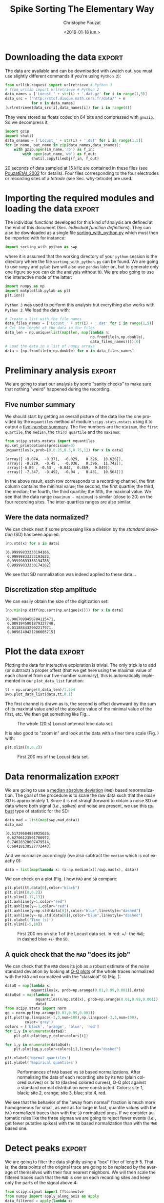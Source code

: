 # -*- org-export-babel-evaluate: nil; ispell-local-dictionary: "american" -*-
#+OPTIONS: ':nil *:t -:t ::t <:t H:3 \n:nil ^:nil arch:headline
#+OPTIONS: author:t c:nil creator:nil d:(not "LOGBOOK") date:t e:t
#+OPTIONS: email:nil f:t inline:t num:t p:nil pri:nil prop:nil stat:t
#+OPTIONS: tags:t tasks:t tex:t timestamp:t title:t toc:t todo:t |:t
#+TITLE: Spike Sorting The Elementary Way
#+DATE: <2016-01-18 lun.>
#+AUTHOR: Christophe Pouzat
#+EMAIL: christophe.pouzat@parisdescartes.fr
#+LANGUAGE: en
#+SELECT_TAGS: export
#+EXCLUDE_TAGS: noexport
#+CREATOR: Emacs 24.5.1 (Org mode 8.3.3)
#+PROPERTY: header-args:python *Python* :session  :results pp
#+STYLE: <link rel="stylesheet" title="Standard" href="/worg/style/worg.css" type="text/css" />
#+STYLE: <link rel="alternate stylesheet" title="Zenburn" href="/worg/style/worg-zenburn.css" type="text/css" />
#+STYLE: <link rel="alternate stylesheet" title="Classic" href="/worg/style/worg-classic.css" type="text/css" />
#+STYLE: <link rel="stylesheet" href="http://orgmode.org/css/lightbox.css" type="text/css" media="screen" />
#+STYLE: <link rel="SHORTCUT ICON" href="/org-mode-unicorn.ico" type="image/x-icon" />
#+STYLE: <link rel="icon" href="/org-mode-unicorn.ico" type="image/ico" />


#+NAME: emacs-set-up
#+BEGIN_SRC emacs-lisp :results silent :exports none
(setq py-shell-name "~/anaconda3/bin/ipython")

(defun update-tag ()
  (interactive)
  (save-excursion
    (goto-char (point-min))
    (let ((count 1))
      (while (re-search-forward "\\tag{\\([0-9]+\\)}" nil t)
        (replace-match (format "%d" count) nil nil nil 1)
        (setq count (1+ count)))))
  )
#+END_SRC

* Put everything in one =Python= file 				   :noexport:
:PROPERTIES:
:header-args:python: :session *Python*
:END:

#+NAME: make-sure-dir-img/locust-sorting-python-is-here
#+BEGIN_SRC python :results silent :exports none
import os
if not 'figsL1' in os.listdir("."):
    os.mkdir('figsL1')

#+END_SRC

#+NAME: make-sure-dir-code-is-here
#+BEGIN_SRC python :results silent :exports none
if not 'code' in os.listdir("."):
    os.mkdir('code')

#+END_SRC

#+name: sorting_with_python
#+BEGIN_SRC python :noweb yes :tangle code/sorting_with_python.py :eval no-export
import numpy as np
import matplotlib.pyplot as plt
import scipy
plt.ion()

<<mad>>

<<plot_data_list>>

<<peak>>

<<cut_sgl_evt>>

<<mk_events>>

<<plot_events>>

<<plot_data_list_and_detection>>

<<mk_noise>>

<<mk_center_dictionary>>

<<mk_aligned_events>>

<<classify_and_align_evt>>

<<predict_data>>
#+END_SRC

* Downloading the data 						     :export:
:PROPERTIES:
:header-args:python: :session *Python*
:END:

The data are available and can be downloaded with (watch out, you must use slightly different commands if you're using =Python 2=): 

#+NAME: download-data
#+BEGIN_SRC python :exports code :results silent
from urllib.request import urlretrieve # Python 3
# from urllib import urlretrieve # Python 2
data_names = ['Locust_' + str(i) + '.dat.gz' for i in range(1,5)]
data_src = ['http://xtof.disque.math.cnrs.fr/data/' + n
            for n in data_names]
[urlretrieve(data_src[i],data_names[i]) for i in range(4)]
#+END_SRC
They were stored as floats coded on 64 bits and compressed with =gnuzip=. So we decompress it:

#+NAME: unzip-data
#+BEGIN_SRC python :results silent
import gzip
import shutil
data_snames = ['Locust_' + str(i) + '.dat' for i in range(1,5)]
for in_name, out_name in zip(data_names,data_snames):
    with gzip.open(in_name,'rb') as f_in:
        with open(out_name,'wb') as f_out:
            shutil.copyfileobj(f_in, f_out)
#+END_SRC
20 seconds of data sampled at 15 kHz are contained in these files (see [[http://xtof.perso.math.cnrs.fr/pdf/Pouzat+:2002.pdf][PouzatEtAl_2002]] for details). Four
files corresponding to the four electrodes or recording sites of a
/tetrode/ (see Sec. why-tetrode) are used. 

* Importing the required modules and loading the data 		     :export:
:PROPERTIES:
:header-args:python: :session *Python*
:END:

The individual functions developed for this kind of analysis are defined at the end of this document (Sec. [[Individual function definitions]]).
They can also be downloaded as a single file [[https://raw.githubusercontent.com/christophe-pouzat/LASCON2016/master/code/sorting_with_python.py][sorting_with_python.py]] which must then be imported with for instance:

#+NAME: import-swp
#+BEGIN_SRC python :results silent
import sorting_with_python as swp
#+END_SRC 
where it is assumed that the working directory of your =python= session is the directory where the file =sorting_with_python.py= can be found.
We are going to use =numpy= and =pylab= (we will also use =pandas= later on, but to generate only one figure so you can do the analysis without it). We are also going to use the interactive mode of the latter:

#+NAME: setup-np
#+BEGIN_SRC python :results silent
import numpy as np
import matplotlib.pylab as plt
plt.ion()
#+END_SRC

=Python 3= was used to perform this analysis but everything also works with =Python 2=. We load the data with:

#+NAME: load-data
#+BEGIN_SRC python :results silent
# Create a list with the file names
data_files_names = ['Locust_' + str(i) + '.dat' for i in range(1,5)]
# Get the lenght of the data in the files
data_len = np.unique(list(map(len, map(lambda n:
                                       np.fromfile(n,np.double),
                                       data_files_names))))[0]
# Load the data in a list of numpy arrays
data = [np.fromfile(n,np.double) for n in data_files_names]
#+END_SRC

* Preliminary analysis 						     :export:
:PROPERTIES:
:header-args:python: :session *Python*
:END:

We are going to start our analysis by some "sanity checks" to make sure that nothing "weird" happened during the recording.
** Five number summary 
We should start by getting an overall picture of the data like the one provided by the =mquantiles= method of module =scipy.stats.mstats= using it to output a [[http://en.wikipedia.org/wiki/Five-number_summary][five-number summary]]. The five numbers are the =minimum=, the =first quartile=, the =median=, the =third quartile= and the =maximum=:

#+NAME: five-number-summary
#+BEGIN_SRC python :exports both :results pp
from scipy.stats.mstats import mquantiles
np.set_printoptions(precision=3)
[mquantiles(x,prob=[0,0.25,0.5,0.75,1]) for x in data]
#+END_SRC

#+RESULTS: five-number-summary
: [array([ -9.074,  -0.371,  -0.029,   0.326,  10.626]),
:  array([ -8.229,  -0.45 ,  -0.036,   0.396,  11.742]),
:  array([-6.89 , -0.53 , -0.042,  0.469,  9.849]),
:  array([ -7.347,  -0.492,  -0.04 ,   0.431,  10.564])]


In the above result, each row corresponds to a recording channel, the first column contains the minimal value; the second, the first quartile; the third, the median; the fourth, the third quartile; the fifth, the maximal value.
We see that the data range (=maximum - minimum=) is similar (close to 20) on the four recording sites. The inter-quartiles ranges are also similar.

** Were the data normalized?
We can check next if some processing like a division by the /standard deviation/ (SD) has been applied:

#+NAME: data-standard-deviation
#+BEGIN_SRC python :exports both :results pp
[np.std(x) for x in data]
#+END_SRC

#+RESULTS: data-standard-deviation
: [0.99999833333194166,
:  0.99999833333193622,
:  0.99999833333194788,
:  0.99999833333174282]


We see that SD normalization was indeed applied to these data…

** Discretization step amplitude
We can easily obtain the size of the digitization set:

#+NAME: data-discretization-step-amplitude
#+BEGIN_SRC python :exports both :results pp
[np.min(np.diff(np.sort(np.unique(x)))) for x in data]
#+END_SRC

#+RESULTS: data-discretization-step-amplitude
: [0.0067098450784115471,
:  0.0091945001879327748,
:  0.011888432902217971,
:  0.0096140421286605715]

* Plot the data 						     :export:
:PROPERTIES:
:header-args:python: :session *Python*
:END:

Plotting the data for interactive exploration is trivial. The only trick is to add (or subtract) a proper offest (that we get here using the maximal value of each channel from our five-number summary), this is automatically implemented in our =plot_data_list= function:


#+BEGIN_SRC python :results silent
tt = np.arange(0,data_len)/1.5e4
swp.plot_data_list(data,tt,0.1)
#+END_SRC
The first channel is drawn as is, the second is offset downward by the sum of its maximal value and of the absolute value of the minimal value of the first, etc. We then get something like Fig. \ref{fig:WholeRawData}.

#+BEGIN_SRC python :exports results :results file
plt.savefig("figsL1/WholeRawData.png")
"figsL1/WholeRawData.png"
#+END_SRC

#+CAPTION: The whole (20 s) Locust antennal lobe data set.
#+ATTR_LATEX: :width 1.0\textwidth
#+NAME: fig:WholeRawData
#+RESULTS:
[[file:figsL1/WholeRawData.png]]

It is also good to "zoom in" and look at the data with a finer time scale (Fig. \ref{fig:First200ms}) with:

#+BEGIN_SRC python :results silent
plt.xlim([0,0.2])
#+END_SRC

#+BEGIN_SRC python :exports results :results file
plt.savefig("figsL1/First200ms.png")
plt.close()
"figsL1/First200ms.png"
#+END_SRC

#+CAPTION: First 200 ms of the Locust data set.
#+NAME: fig:First200ms
#+ATTR_LATEX: :width 1.0\textwidth
#+RESULTS:
[[file:figsL1/First200ms.png]]

* Data renormalization 						     :export:
:PROPERTIES:
:header-args:python: :session *Python*
:END:

We are going to use a [[http://en.wikipedia.org/wiki/Median_absolute_deviation][median absolute deviation]] (=MAD=) based renormalization. The goal of the procedure is to scale the raw data such that the /noise SD/ is approximately 1. Since it is not straightforward to obtain a noise SD on data where both signal (/i.e./, spikes) and noise are present, we use this [[http://en.wikipedia.org/wiki/Robust_statistics][robust]] type of statistic for the SD:

#+NAME: raw-data-mad
#+BEGIN_SRC python :exports both :results pp
data_mad = list(map(swp.mad,data))
data_mad
#+END_SRC

#+RESULTS: raw-data-mad
: [0.51729684828925626,
:  0.62706123501700972,
:  0.74028320607479514,
:  0.68418138527772443]


And we normalize accordingly (we also subtract the =median= which is not exactly 0):

#+NAME: normalize-data
#+BEGIN_SRC python :results silent
data = list(map(lambda x: (x-np.median(x))/swp.mad(x), data))
#+END_SRC
We can check on a plot (Fig. \ref{fig:site1-with-MAD-and-SD}) how =MAD= and =SD= compare:

#+NAME: site1-with-MAD-and-SD
#+BEGIN_SRC python :results silent
plt.plot(tt,data[0],color="black")
plt.xlim([0,0.2])
plt.ylim([-17,13])
plt.axhline(y=1,color="red")
plt.axhline(y=-1,color="red")
plt.axhline(y=np.std(data[0]),color="blue",linestyle="dashed")
plt.axhline(y=-np.std(data[0]),color="blue",linestyle="dashed")
plt.xlabel('Time (s)')
plt.ylim([-5,10])
#+END_SRC

#+BEGIN_SRC python :exports results :results file
plt.savefig("figsL1/site1-with-MAD-and-SD.png")
plt.close()
"figsL1/site1-with-MAD-and-SD.png"  
#+END_SRC

#+CAPTION: First 200 ms on site 1 of the Locust data set. In red: +/- the =MAD=; in dashed blue +/- the =SD=.
#+NAME: fig:site1-with-MAD-and-SD
#+ATTR_LaTeX: :width 0.8\textwidth
#+RESULTS:
[[file:figsL1/site1-with-MAD-and-SD.png]]

** A quick check that the =MAD= "does its job"
We can check that the =MAD= does its job as a robust estimate of the /noise/ standard deviation by looking at [[http://en.wikipedia.org/wiki/Q-Q_plot][Q-Q plots]] of the whole traces normalized with the =MAD= and normalized with the "classical" =SD= (Fig. \ref{fig:check-MAD}):

#+BEGIN_SRC python :results silent
dataQ = map(lambda x:
            mquantiles(x, prob=np.arange(0.01,0.99,0.001)),data)
dataQsd = map(lambda x:
              mquantiles(x/np.std(x), prob=np.arange(0.01,0.99,0.001)),
              data)
from scipy.stats import norm
qq = norm.ppf(np.arange(0.01,0.99,0.001))
plt.plot(np.linspace(-3,3,num=100),np.linspace(-3,3,num=100),
         color='grey')
colors = ['black', 'orange', 'blue', 'red']
for i,y in enumerate(dataQ):
    plt.plt.plot(qq,y,color=colors[i])

for i,y in enumerate(dataQsd):
    plt.plot(qq,y,color=colors[i],linestyle="dashed")

plt.xlabel('Normal quantiles')
plt.ylabel('Empirical quantiles')
#+END_SRC

#+NAME: check-MAD
#+BEGIN_SRC python :exports results :results file
plt.savefig("figsL1/check-MAD.png")
plt.close()
"figsL1/check-MAD.png"  
#+END_SRC

#+CAPTION: Performances of =MAD= based vs =SD= based normalizations. After normalizing the data of each recording site by its =MAD= (plain colored curves) or its =SD= (dashed colored curves), Q-Q plot against a standard normal distribution were constructed. Colors: site 1, black; site 2, orange; site 3, blue; site 4, red. 
#+NAME: fig:check-MAD
#+ATTR_LaTeX: :width 0.8\textwidth
#+RESULTS: check-MAD
[[file:figsL1/check-MAD.png]]

We see that the behavior of the "away from normal" fraction is much more homogeneous for small, as well as for large in fact, quantile values with the =MAD= normalized traces than with the =SD= normalized ones. If we consider automatic rules like the three sigmas we are going to reject fewer events (/i.e./, get fewer putative spikes) with the =SD= based normalization than with the =MAD= based one.   

* Detect peaks 							     :export:
:PROPERTIES:
:header-args:python: :session *Python*
:END:

We are going to filter the data slightly using a "box" filter of length 5. That is, the data points of the original trace are going to be replaced by the average of themselves with their four nearest neighbors. We will then scale the filtered traces such that the =MAD= is one on each recording sites and keep only the parts of the signal above 4:

#+NAME: filter-data
#+BEGIN_SRC python :results silent
from scipy.signal import fftconvolve
from numpy import apply_along_axis as apply 
data_filtered = apply(lambda x:
                      fftconvolve(x,np.array([1,1,1,1,1])/5.,'same'),
                      1,np.array(data))
data_filtered = (data_filtered.transpose() / \
                 apply(swp.mad,1,data_filtered)).transpose()
data_filtered[data_filtered < 4] = 0
#+END_SRC
We can see the difference between the /raw/ trace and the /filtered and rectified/ one (Fig. \ref{fig:compare-raw-and-filtered-data}) on which spikes are going to be detected with:

#+BEGIN_SRC python :exports code :results silent
plt.plot(tt, data[0],color='black')
plt.axhline(y=4,color="blue",linestyle="dashed")
plt.plot(tt, data_filtered[0,],color='red')
plt.xlim([0,0.2])
plt.ylim([-5,10])
plt.xlabel('Time (s)')
#+END_SRC

#+NAME: compare-raw-and-filtered-data
#+BEGIN_SRC python :exports results :results file
plt.savefig("figsL1/compare-raw-and-filtered-data.png")
plt.close()
"figsL1/compare-raw-and-filtered-data.png"  
#+END_SRC

#+CAPTION: First 200 ms on site 1 of data set =data=. The raw data are shown in black, the detection threshold appears in dashed blue and the filtered and rectified trace on which spike detection is going to be preformed appears in red. 
#+NAME: fig:compare-raw-and-filtered-data
#+ATTR_LaTeX: :width 0.8\textwidth
#+RESULTS: compare-raw-and-filtered-data
[[file:figsL1/compare-raw-and-filtered-data.png]]

We now use function =peak= on the sum of the rows of our filtered and rectified version of the data:

#+NAME: sp0
#+BEGIN_SRC python :results silent
sp0 = swp.peak(data_filtered.sum(0))
#+END_SRC

Giving src_python[:results pp]{len(sp0)} =1795= spikes, a mean inter-event interval of src_python[:results pp]{round(np.mean(np.diff(sp0)))} =167.0= sampling points, a standard deviation of src_python[:results pp]{round(np.std(np.diff(sp0)))} =144.0= sampling points, a smallest inter-event interval of src_python[:results pp]{np.min(np.diff(sp0))} =16= sampling points and a largest of src_python[:results pp]{np.max(np.diff(sp0))} =1157= sampling points.

** Interactive spike detection check
We can then check the detection quality with:

#+BEGIN_SRC python :results silent
swp.plot_data_list_and_detection(data,tt,sp0)
plt.xlim([0,0.2])
#+END_SRC

#+NAME: check-spike-detection
#+BEGIN_SRC python :exports results :results file
plt.savefig("figsL1/check-spike-detection.png")
plt.close()
"figsL1/check-spike-detection.png"  
#+END_SRC

#+CAPTION: First 200 ms of data set =data=. The raw data are shown in black, the detected events are signaled by red dots (a dot is put on each recording site at the amplitude on that site at that time). 
#+NAME: fig:compare-raw-and-filtered-data
#+ATTR_LaTeX: :width 0.8\textwidth
#+RESULTS: check-spike-detection
[[file:figsL1/check-spike-detection.png]]

** Split the data set in two parts
As explained in the text, we want to "emulate" a long data set analysis where the model is estimated on the early part before doing template matching on what follows. We therefore get an "early" and a "late" part by splitting the data set in two:
 
#+NAME: split-data
#+BEGIN_SRC python :results silent
sp0E = sp0[sp0 <= data_len/2.]
sp0L = sp0[sp0 > data_len/2.]
#+END_SRC

In =sp0E=, the number of detected events is: src_python[:results pp]{len(sp0E)} =908= ; the mean inter-event interval is: src_python[:results pp]{round(np.mean(np.diff(sp0E)))} =165.0=; the standard deviation of the inter-event intervals is: src_python[:results pp]{round(np.std(np.diff(sp0E)))} =139.0=; the smallest inter-event interval is: src_python[:results pp]{np.min(np.diff(sp0E))} =16= sampling points long; the largest inter-event interval is: src_python[:results pp]{np.max(np.diff(sp0E))} =931= sampling points long.

In =sp0L=, the number of detected events is: src_python[:results pp]{len(sp0L)} =887=; the mean inter-event interval is: src_python[:results pp]{round(np.mean(np.diff(sp0L)))} =169.0=; the standard deviation of the inter-event intervals is: src_python[:results pp]{round(np.std(np.diff(sp0L)))} =149.0=; the smallest inter-event interval is: src_python[:results pp]{np.min(np.diff(sp0L))} =16= sampling points long; the largest inter-event interval is: src_python[:results pp]{np.max(np.diff(sp0L))} =1157= sampling points long.

* Cuts 								     :export:
:PROPERTIES:
:header-args:python: :session *Python*
:END:

After detecting our spikes, we must make our cuts in order to create our events' sample. The obvious question we must first address is: How long should our cuts be? The pragmatic way to get an answer is:
+ Make cuts much longer than what we think is necessary, like 50 sampling points on both sides of the detected event's time.
+ Compute robust estimates of the "central" event (with the =median=) and of the dispersion of the sample around this central event (with the =MAD=).
+ Plot the two together and check when does the =MAD= trace reach the background noise level (at 1 since we have normalized the data).
+ Having the central event allows us to see if it outlasts significantly the region where the =MAD= is above the background noise level.

Clearly cutting beyond the time at which the =MAD= hits back the noise level should not bring any useful information as far a classifying the spikes is concerned. So here we perform this task as follows:

#+BEGIN_SRC python :results silent
evtsE = swp.mk_events(sp0E,np.array(data),49,50)
evtsE_median=apply(np.median,0,evtsE)
evtsE_mad=apply(swp.mad,0,evtsE)
#+END_SRC

#+BEGIN_SRC python :results silent
plt.plot(evtsE_median, color='red', lw=2)
plt.axhline(y=0, color='black')
for i in np.arange(0,400,100): 
    plt.axvline(x=i, color='black', lw=2)

for i in np.arange(0,400,10): 
    plt.axvline(x=i, color='grey')

plt.plot(evtsE_median, color='red', lw=2)
plt.plot(evtsE_mad, color='blue', lw=2)
#+END_SRC

#+NAME: check-MAD-on-long-cuts
#+BEGIN_SRC python :exports results :results file
plt.savefig("figsL1/check-MAD-on-long-cuts.png")
plt.close()
'figsL1/check-MAD-on-long-cuts.png'  
#+END_SRC

#+CAPTION: Robust estimates of the central event (black) and of the sample's dispersion around the central event (red) obtained with "long" (100 sampling points) cuts. We see clearly that the dispersion is back to noise level 15 points before the peak and 30 points after the peak.
#+NAME: fig:check-MAD-on-long-cuts
#+ATTR_LaTeX: :width 0.8\textwidth
#+RESULTS: check-MAD-on-long-cuts
[[file:figsL1/check-MAD-on-long-cuts.png]]

Fig. \ref{fig:check-MAD-on-long-cuts} clearly shows that starting the cuts 15 points before the peak and ending them 30 points after should fulfill our goals. We also see that the central event slightly outlasts the window where the =MAD= is larger than 1.

** Events
Once we are satisfied with our spike detection, at least in a provisory way, and that we have decided on the length of our cuts, we proceed by making =cuts= around the detected events. :

#+NAME: evtsE
#+BEGIN_SRC python :exports code :results silent
evtsE = swp.mk_events(sp0E,np.array(data),14,30)
#+END_SRC

We can visualize the first 200 events with:

#+BEGIN_SRC python :results silent
swp.plot_events(evtsE,200)
#+END_SRC

#+name: first-200-of-evtsE
#+BEGIN_SRC python :exports results :results file
plt.savefig("figsL1/first-200-of-evtsE.png")
plt.close()
'figsL1/first-200-of-evtsE.png'  
#+END_SRC

#+CAPTION: First 200 events of =evtsE=. Cuts from the four recording sites appear one after the other. The background (white / grey) changes with the site. In red, /robust/ estimate of the "central" event obtained by computing the pointwise median. In blue, /robust/ estimate of the scale (SD) obtained by computing the pointwise =MAD=. 
#+LABEL: fig:first-200-of-evtsE
#+ATTR_LaTeX: :width 0.8\textwidth
#+RESULTS: first-200-of-evtsE
[[file:figsL1/first-200-of-evtsE.png]]

** Noise
Getting an estimate of the noise statistical properties is an essential ingredient to build respectable goodness of fit tests. In our approach "noise events" are essentially anything that is not an "event" is the sense of the previous section. I wrote essentially and not exactly since there is a little twist here which is the minimal distance we are willing to accept between the reference time of a noise event and the reference time of the last preceding and of the first following "event". We could think that keeping a cut length on each side would be enough. That would indeed be the case if /all/ events were starting from and returning to zero within a cut. But this is not the case with the cuts parameters we chose previously (that will become clear soon). You might wonder why we chose so short a cut length then. Simply to avoid having to deal with too many superposed events which are the really bothering events for anyone wanting to do proper sorting. 
To obtain our noise events we are going to use function =mk_noise= which takes the /same/ arguments as function =mk_events= plus two numbers: 
+ =safety_factor= a number by which the cut length is multiplied and which sets the minimal distance between the reference times discussed in the previous paragraph.
+ =size= the maximal number of noise events one wants to cut (the actual number obtained might be smaller depending on the data length, the cut length, the safety factor and the number of events).

We cut noise events with a rather large safety factor:

#+NAME: noiseE
#+BEGIN_SRC python :exports code :results silent
noiseE = swp.mk_noise(sp0E,np.array(data),14,30,safety_factor=2.5,size=2000)
#+END_SRC

** Getting "clean" events
Our spike sorting has two main stages, the first one consist in estimating a *model* and the second one consists in using this model to *classify* the data. Our *model* is going to be built out of reasonably "clean" events. Here by clean we mean events which are not due to a nearly simultaneous firing of two or more neurons; and simultaneity is defined on the time scale of one of our cuts. When the model will be subsequently used to classify data, events are going to decomposed into their (putative) constituent when they are not "clean", that is, *superposition are going to be looked and accounted for*. 

In order to eliminate the most obvious superpositions we are going to use a rather brute force approach, looking at the sides of the central peak of our median event and checking if individual events are not too large there, that is do not exhibit extra peaks. We first define a function doing this job:

#+NAME: good_evts_fct
#+BEGIN_SRC python :exports code :results silent
def good_evts_fct(samp, thr=3):
    samp_med = apply(np.median,0,samp)
    samp_mad = apply(swp.mad,0,samp)
    above = samp_med > 0
    samp_r = samp.copy()
    for i in range(samp.shape[0]): samp_r[i,above] = 0
    samp_med[above] = 0
    res = apply(lambda x:
                np.all(abs((x-samp_med)/samp_mad) < thr),
                1,samp_r)
    return res

#+END_SRC

We then apply our new function to our sample using a threshold of 8 (set by trial and error):

#+NAME: goodEvts
#+BEGIN_SRC python :exports code :results silent
goodEvts = good_evts_fct(evtsE,8)
#+END_SRC

Out of src_python[:results pp]{len(goodEvts)} =898= events we get src_python[:results pp]{sum(goodEvts)} =843= "good" ones. As usual, the first 200 good ones can be visualized with:

#+BEGIN_SRC python :results silent
swp.plot_events(evtsE[goodEvts,:][:200,:])
#+END_SRC 

#+name: first-200-clean-of-evtsE
#+BEGIN_SRC python :exports results :results file
plt.savefig("figsL1/first-200-clean-of-evtsE.png")
plt.close()
'figsL1/first-200-clean-of-evtsE.png'  
#+END_SRC

#+CAPTION: First 200 "good" events of =evtsE=. Cuts from the four recording sites appear one after the other. The background (white / grey) changes with the site. In red, /robust/ estimate of the "central" event obtained by computing the pointwise median. In blue, /robust/ estimate of the scale (SD) obtained by computing the pointwise =MAD=. 
#+LABEL: fig:first-200-clean-of-evtsE
#+ATTR_LaTeX: :width 0.8\textwidth
#+RESULTS: first-200-clean-of-evtsE
[[file:figsL1/first-200-clean-of-evtsE.png]]

The "bad" guys can be visualized with:

#+BEGIN_SRC python :eval no-export :results silent
swp.plot_events(evtsE[goodEvts.__neg__(),:],
                show_median=False,
                show_mad=False)
#+END_SRC

#+name: bad-of-evtsE
#+BEGIN_SRC python :exports results :results file
plt.savefig("figsL1/bad-of-evtsE.png")
plt.close()
'figsL1/bad-of-evtsE.png'  
#+END_SRC

#+CAPTION: The  src_python[:results pp]{len(goodEvts)-sum(goodEvts)} =50= "bad" events of =evtsE=. Cuts from the four recording sites appear one after the other. The background (white / grey) changes with the site.  
#+LABEL: fig:bad-of-evtsE
#+ATTR_LaTeX: :width 0.8\textwidth
#+RESULTS: bad-of-evtsE
[[file:figsL1/bad-of-evtsE.png]]

* Dimension reduction 						     :export:
:PROPERTIES:
:header-args:python: :session *Python*
:END:

** Principal Component Analysis (PCA)
Our events are living right now in an 180 dimensional space (our cuts are 45 sampling points long and we are working with 4 recording sites simultaneously). It turns out that it hard for most humans to perceive structures in such spaces. It also hard, not to say impossible with a realistic sample size, to estimate probability densities (which is what model based clustering algorithms are actually doing) in such spaces, unless one is ready to make strong assumptions about these densities. It is therefore usually a good practice to try to reduce the dimension of the [[http://en.wikipedia.org/wiki/Sample_space][sample space]] used to represent the data. We are going to that with [[http://en.wikipedia.org/wiki/Principal_component_analysis][principal component analysis]] (=PCA=), using it on our "good" events. 

#+NAME: PCA
#+BEGIN_SRC python :exports code :results silent
from numpy.linalg import svd
varcovmat = np.cov(evtsE[goodEvts,:].T)
u, s, v = svd(varcovmat)
#+END_SRC

With this "back to the roots" approach, =u= should be an orthonormal matrix whose column are made of the =principal components= (and =v= should be the transpose of =u= since our matrix =varcovmat= is symmetric and real by construction). =s= is a vector containing the amount of sample variance explained by each principal component.

** Exploring =PCA= results
=PCA= is a rather abstract procedure to most of its users, at least when they start using it. But one way to grasp what it does is to plot the =mean event= plus or minus, say five times, each principal components like:

#+BEGIN_SRC python :session *Python*  :exports code :results silent
evt_idx = range(180)
evtsE_good_mean = np.mean(evtsE[goodEvts,:],0)
for i in range(4):
    plt.subplot(2,2,i+1)
    plt.plot(evt_idx,evtsE_good_mean, 'black',evt_idx,
             evtsE_good_mean + 5 * u[:,i],
             'red',evt_idx,evtsE_good_mean - 5 * u[:,i], 'blue')
    plt.title('PC' + str(i) + ': ' + str(round(s[i]/sum(s)*100)) +'%')

#+END_SRC

#+BEGIN_SRC python :exports results :results file
plt.savefig("figsL1/explore-evtsE-PC0to3.png")
plt.close()
"figsL1/explore-evtsE-PC0to3.png"  
#+END_SRC

#+CAPTION: PCA of =evtsE= (for "good" events) exploration (PC 1 to 4). Each of the 4 graphs shows the mean waveform (black), the mean waveform + 5 x PC (red), the mean - 5 x PC (blue) for each of the first 4 PCs. The fraction of the total variance "explained" by the component appears in the title of each graph.
#+NAME: fig:explore-evtsE-PC0to3
#+ATTR_LaTeX: :width 0.8\textwidth
#+RESULTS:
[[file:figsL1/explore-evtsE-PC0to3.png]]

We can see on Fig. \ref{fig:explore-evtsE-PC0to3} that the first 3 PCs correspond to pure amplitude variations. An event with a large projection (=score=) on the first PC is smaller than the average event on recording sites 1, 2 and 3, but not on 4. An event with a large projection on PC 1 is larger than average on site 1, smaller than average on site 2 and 3 and identical to the average on site 4. An event with a large projection on PC 2 is larger than the average on site 4 only. PC 3 is the first principal component corresponding to a change in /shape/ as opposed to /amplitude/. A large projection on PC 3 means that the event as a shallower first valley and a deeper second valley than the average event on all recording sites.  

We now look at the next 4 principal components:

#+BEGIN_SRC python  :exports code :results silent
for i in range(4,8):
    plt.subplot(2,2,i-3)
    plt.plot(evt_idx,evtsE_good_mean, 'black',
             evt_idx,evtsE_good_mean + 5 * u[:,i], 'red',
             evt_idx,evtsE_good_mean - 5 * u[:,i], 'blue')
    plt.title('PC' + str(i) + ': ' + str(round(s[i]/sum(s)*100)) +'%')

#+END_SRC

#+BEGIN_SRC python  :exports results :results file
plt.savefig("figsL1/explore-evtsE-PC4to7.png")
plt.close()
"figsL1/explore-evtsE-PC4to7.png"  
#+END_SRC

#+CAPTION: PCA of =evtsE= (for "good" events) exploration (PC 4 to 7). Each of the 4 graphs shows the mean waveform (black), the mean waveform + 5 x PC (red), the mean - 5 x PC (blue). The fraction of the total variance "explained" by the component appears in between parenthesis in the title of each graph. 
#+NAME: fig:explore-evtsE-PC4to7
#+ATTR_LaTeX: :width 0.8\textwidth
#+RESULTS:
[[file:figsL1/explore-evtsE-PC4to7.png]]

An event with a large projection on PC 4 (Fig. \ref{fig:explore-evtsE-PC4to7}) tends to be "slower" than the average event. An event with a large projection on PC 5 exhibits a slower kinetics of its second valley than the average event. PC 4 and 5 correspond to effects shared among recording sites. PC 6 correspond also to a "change of shape" effect on all sites except the first. Events with a large projection on PC 7 rise slightly faster and decay slightly slower than the average event on all recording site. Notice also that PC 7 has a "noisier" aspect than the other suggesting that we are reaching the limit of the "events extra variability" compared to the variability present in the background noise.

This guess can be confirmed by comparing the variance of the "good" events sample with the one of the noise sample to which the variance contributed by the first K PCs is added:

#+BEGIN_SRC python  :exports both :results pp
noiseVar = sum(np.diag(np.cov(noiseE.T)))
evtsVar = sum(s)
[(i,sum(s[:i])+noiseVar-evtsVar) for i in range(15)]
#+END_SRC

#+RESULTS:
#+begin_example
[(0, -577.55150481947305),
 (1, -277.46515432919722),
 (2, -187.56341162342278),
 (3, -128.03907765900999),
 (4, -91.318669099617864),
 (5, -58.839887602314093),
 (6, -36.36306744692456),
 (7, -21.543722414005629),
 (8, -8.2644951775207574),
 (9, 0.28488929424531761),
 (10, 6.9067335500932359),
 (11, 13.341548838374251),
 (12, 19.472089099226878),
 (13, 25.255335647533229),
 (14, 29.102104713041399)]
#+end_example

This suggests that keeping the first 10 PCs should be more than enough.

** Static representation of the projected data
We can build a =scatter plot matrix= showing the projections of our "good" events sample onto the plane defined by pairs of the few first PCs:

#+NAME: FIG4a
#+BEGIN_SRC python  :exports code :results silent
evtsE_good_P0_to_P3 = np.dot(evtsE[goodEvts,:],u[:,0:4])
from pandas.tools.plotting import scatter_matrix
import pandas as pd
df = pd.DataFrame(evtsE_good_P0_to_P3)
scatter_matrix(df,alpha=0.2,s=4,c='k',figsize=(6,6),
               diagonal='kde',marker=".")
 
#+END_SRC

#+NAME: FIG4b
#+BEGIN_SRC python :results file :exports results
plt.savefig('figsL1/Fig4.png')
plt.close()
'figsL1/Fig4.png'
#+END_SRC


#+CAPTION: Scatter plot matrix of the projections of the good events in =evtsE= onto the planes defined by the first 4 PCs. The diagonal shows a smooth (Gaussian kernel based) density estimate of the projection of the sample on the corresponding PC. Using the first 8 PCs does not make finner structure visible. 
#+NAME: fig:Fig4
#+ATTR_LaTeX: :width 0.8\textwidth
#+RESULTS: FIG4b
[[file:figsL1/Fig4.png]]

** Dynamic visualization of the data with =GGobi=
The best way to discern structures in "high dimensional" data is to dynamically visualize them. To this end, the tool of choice is [[http://www.ggobi.org/][GGobi]], an open source software available on =Linux=, =Windows= and =MacOS=. We start by exporting our data in =csv= format to our disk:

#+NAME: ToGGobi1
#+BEGIN_SRC python :results silent
import csv
f = open('evtsE.csv','w')
w = csv.writer(f)
w.writerows(np.dot(evtsE[goodEvts,:],u[:,:8]))
f.close()
#+END_SRC

The following terse procedure should allow the reader to get going with =GGobi=:
+ Launch =GGobi=
+ In menu: =File= -> =Open=, select =evtsE.csv=.
+ Since the glyphs are rather large, start by changing them for smaller ones:
 - Go to menu: =Interaction= -> =Brush=.
 - On the Brush panel which appeared check the =Persistent= box.
 - Click on =Choose color & glyph...=.
 - On the chooser which pops out, click on the small dot on the upper left of the left panel.
 - Go back to the window with the data points.
 - Right click on the lower right corner of the rectangle which appeared on the figure after you selected =Brush=.
 - Dragg the rectangle corner in order to cover the whole set of points.
 - Go back to the =Interaction= menu and select the first row to go back where you were at the start.
+ Select menu: =View= -> =Rotation=.
+ Adjust the speed of the rotation in order to see things properly.
We easily discern 10 rather well separated clusters. Meaning that an automatic clustering with 10 clusters on the first 3 principal components should do the job.

* Clustering with K-Means 					     :export:
:PROPERTIES:
:header-args:python: :session *Python*
:END:

Since our dynamic visualization shows 10 well separated clusters in 3 dimension, a simple [[http://en.wikipedia.org/wiki/K-means_clustering][k-means]] should do the job. We are using here the [[http://scikit-learn.org/stable/modules/generated/sklearn.cluster.KMeans.html#sklearn.cluster.KMeans][KMeans]] class of [[http://scikit-learn.org/stable/index.html][scikit-learn]]: 

#+NAME: KMEANS
#+BEGIN_SRC python :results silent
from sklearn.cluster import KMeans
km10 = KMeans(n_clusters=10, init='k-means++', n_init=100, max_iter=100)
km10.fit(np.dot(evtsE[goodEvts,:],u[:,0:3]))
c10 = km10.fit_predict(np.dot(evtsE[goodEvts,:],u[:,0:3]))
#+END_SRC
In order to facilitate comparison when models with different numbers of clusters or when different models are used, clusters are sorted by "size". The size is defined here as the sum of the absolute value of the median of the cluster (an L1 norm):

#+NAME: c10b
#+BEGIN_SRC python :results silent
cluster_median = list([(i,
                        np.apply_along_axis(np.median,0,
                                            evtsE[goodEvts,:][c10 == i,:]))
                                            for i in range(10)
                                            if sum(c10 == i) > 0])
cluster_size = list([np.sum(np.abs(x[1])) for x in cluster_median])
new_order = list(reversed(np.argsort(cluster_size)))
new_order_reverse = sorted(range(len(new_order)), key=new_order.__getitem__)
c10b = [new_order_reverse[i] for i in c10]
#+END_SRC


** Cluster specific plots 					     :export:
Looking at the first 5 clusters we get Fig. \ref{fig:events-clusters0to4} with:

#+BEGIN_SRC python :results silent 
plt.subplot(511)
swp.plot_events(evtsE[goodEvts,:][np.array(c10b) == 0,:])
ylim([-15,20])
plt.subplot(512)
swp.plot_events(evtsE[goodEvts,:][np.array(c10b) == 1,:])
ylim([-15,20])
plt.subplot(513)
swp.plot_events(evtsE[goodEvts,:][np.array(c10b) == 2,:])
ylim([-15,20])
plt.subplot(514)
swp.plot_events(evtsE[goodEvts,:][np.array(c10b) == 3,:])
ylim([-15,20])
plt.subplot(515)
swp.plot_events(evtsE[goodEvts,:][np.array(c10b) == 4,:])
ylim([-15,20])
#+END_SRC

#+BEGIN_SRC python  :exports results :results file
plt.savefig('figsL1/events-clusters0to4.png')
plt.close()
'figsL1/events-clusters0to4.png'
#+END_SRC

#+CAPTION: First 5 clusters. Cluster 0 at the top, cluster 4 at the bottom. Red, cluster specific central / median event. Blue, cluster specific =MAD=. 
#+NAME: fig:events-clusters0to4
#+ATTR_LaTeX: :width 0.8\textwidth
#+RESULTS:
[[file:figsL1/events-clusters0to4.png]]

Looking at the last 5 clusters we get Fig. \ref{fig:events-clusters5to9} with:

#+BEGIN_SRC python :results silent 
plt.subplot(511)
swp.plot_events(evtsE[goodEvts,:][np.array(c10b) == 5,:])
ylim([-10,10])
plt.subplot(512)
swp.plot_events(evtsE[goodEvts,:][np.array(c10b) == 6,:])
ylim([-10,10])
plt.subplot(513)
swp.plot_events(evtsE[goodEvts,:][np.array(c10b) == 7,:])
ylim([-10,10])
plt.subplot(514)
swp.plot_events(evtsE[goodEvts,:][np.array(c10b) == 8,:])
ylim([-10,10])
plt.subplot(515)
swp.plot_events(evtsE[goodEvts,:][np.array(c10b) == 9,:])
ylim([-10,10])
#+END_SRC

#+BEGIN_SRC python :session *Python* :exports results :results file
plt.savefig('figsL1/events-clusters5to9.png')
plt.close()
'figsL1/events-clusters5to9.png'
#+END_SRC

#+CAPTION: Last 5 clusters. Cluster 5 at the top, cluster 9 at the bottom. Red, cluster specific central / median event. Blue, cluster specific =MAD=. Notice the change in ordinate scale compared to the previous figure.
#+NAME: fig:events-clusters5to9
#+ATTR_LaTeX: :width 0.8\textwidth
#+RESULTS:
[[file:figsL1/events-clusters5to9.png]]

** Results inspection with =GGobi= 				     :export:

We start by checking our clustering quality with =GGobi=. To this end we export the data and the labels of each event:

#+NAME: ToGGobi2
#+BEGIN_SRC python :results silent
f = open('evtsEsorted.csv','w')
w = csv.writer(f)
w.writerows(np.concatenate((np.dot(evtsE[goodEvts,:],u[:,:8]),
                            np.array([c10b]).T),
                            axis=1))
f.close()
#+END_SRC
An again succinct description of how to do the dynamical visual check is:
+ Load the new data into GGobi like before.
+ In menu: =Display= -> =New Scatterplot Display=, select =evtsEsorted.csv=.
+ Change the glyphs like before.
+ In menu: =Tools= -> =Color Schemes=, select a scheme with 10 colors, like =Spectral=, =Spectral 10=.
+ In menu: =Tools= -> =Automatic Brushing=, select =evtsEsorted.csv= tab and, within this tab, select variable =c10b=. Then click on =Apply=.
+ Select =View= -> =Rotation= like before and see your result. 

* Spike "peeling": a "Brute force" superposition resolution 	     :export:
:PROPERTIES:
:header-args:python: :session *Python*
:END:

We are going to resolve (the most "obvious") superpositions by a "recursive peeling method":
1. Events are detected and cut from the raw data /or from an already peeled version of the data/.
2. The closest center (in term of Euclidean distance) to the event is found.
3. If the residual sum of squares (=RSS=), that is: (actual data - best center)$^2$, is smaller than the squared norm of a cut, the best center is subtracted from the data on which detection was performed---jitter is again compensated for at this stage.
4. Go back to step 1 or stop. 

To apply this procedure, we need, for each cluster, estimates of its center and of its first two derivatives. Function =mk_center_dictionary= does the job for us. We must moreover build our clusters' centers such that they can be used for subtraction, /this implies that we should make them long enough, on both side of the peak, to see them go back to baseline/. Formal parameters =before= and =after= bellow should therefore be set to larger values than the ones used for clustering: 

#+NAME: centers
#+BEGIN_SRC python :results silent
centers = { "Cluster " + str(i) :
            swp.mk_center_dictionary(sp0E[goodEvts][np.array(c10b)==i],
                                     np.array(data))
            for i in range(10)}
#+END_SRC

** First peeling 						     :export:
Function =classify_and_align_evt= is used next. For each detected event, it matches the closest template, correcting for the jitter, if the closest template is close enough:

#+BEGIN_SRC python :results pp :exports both
swp.classify_and_align_evt(sp0[0],np.array(data),centers)
#+END_SRC

#+RESULTS:
: ['Cluster 7', 281, -0.14107833394834746]
We can use the function on every detected event. A trick here is to store the matrix version of the data in order to avoid the conversion of the list of vectors (making the data of the different channels) into a matrix for each detected event:

#+NAME: round0
#+BEGIN_SRC python :results silent
data0 = np.array(data) 
round0 = [swp.classify_and_align_evt(sp0[i],data0,centers)
          for i in range(len(sp0))]
#+END_SRC
We can check how many events got unclassified on a total of src_python[:results pp]{len(sp0)} =1766= :

#+BEGIN_SRC python :exports both :results pp 
len([x[1] for x in round0 if x[0] == '?'])
#+END_SRC

#+RESULTS:
: 22
Using function =predict_data=, we create an ideal data trace given events' positions, events' origins and a clusters' catalog:

#+NAME: pred0
#+BEGIN_SRC python :results silent
pred0 = swp.predict_data(round0,centers)
#+END_SRC
We then subtract the prediction (=pred0=) from the data (=data0=) to get the "peeled" data (=data1=):

#+NAME: data1
#+BEGIN_SRC python :results silent
data1 = data0 - pred0
#+END_SRC
We can compare the original data with the result of the "first peeling" to get Fig. \ref{fig:FirstPeeling}:

#+BEGIN_SRC python :results silent 
plt.plot(tt, data0[0,], color='black')
plt.plot(tt, data1[0,], color='red',lw=0.3)
plt.plot(tt, data0[1,]-15, color='black')
plt.plot(tt, data1[1,]-15, color='red',lw=0.3)
plt.plot(tt, data0[2,]-25, color='black')
plt.plot(tt, data1[2,]-25, color='red',lw=0.3)
plt.plot(tt, data0[3,]-40, color='black')
plt.plot(tt, data1[3,]-40, color='red',lw=0.3)
plt.xlabel('Time (s)')
plt.xlim([0.9,1])
#+END_SRC

#+BEGIN_SRC python :exports results :results file
plt.savefig("figsL1/FirstPeeling.png")
plt.close()
"figsL1/FirstPeeling.png"
#+END_SRC

#+CAPTION: 100 ms of the locust data set. Black, original data; red, after first peeling.
#+NAME: fig:FirstPeeling
#+ATTR_LaTeX: :width 0.8\textwidth
#+RESULTS:
[[file:figsL1/FirstPeeling.png]]

** Second peeling 						     :export:
We then take =data1= as our former =data0= and we repeat the procedure. We do it with slight modifications: detection is done on a single recording site and a shorter filter length is used before detecting the events. Doing detection on a single site (here site 0) allows us to correct some drawbacks of our crude spike detection method. When we used it the first time we summed the filtered and rectified versions of the data before looking at peaks. This summation can lead to badly defined spike times when two neurons that are large on different recording sites, say site 0 and site 1 fire at nearly the same time. The summed event can then have a peak in between the two true peaks and our jitter correction cannot resolve that. We are therefore going to perform detection on the different sites. The jitter estimation and the subtraction are always going to be done on the 4 recording sites:

#+NAME: sp1
#+BEGIN_SRC python :results silent
data_filtered = np.apply_along_axis(lambda x:
                                    fftconvolve(x,np.array([1,1,1])/3.,
                                                'same'),
                                    1,data1)
data_filtered = (data_filtered.transpose() /
                 np.apply_along_axis(swp.mad,1,
                                     data_filtered)).transpose()
data_filtered[data_filtered < 4] = 0
sp1 = swp.peak(data_filtered[0,:])
#+END_SRC
We classify the events and obtain the new prediction and the new "data":

#+NAME: round1-pred1-data2
#+BEGIN_SRC python :results silent
round1 = [swp.classify_and_align_evt(sp1[i],data1,centers)
          for i in range(len(sp1))]
pred1 = swp.predict_data(round1,centers)
data2 = data1 - pred1

#+END_SRC
We can check how many events got unclassified on a total of src_python[:results pp]{len(sp1)} =244=:

#+BEGIN_SRC python :exports both :results pp 
len([x[1] for x in round1 if x[0] == '?'])
#+END_SRC

#+RESULTS:
: 58

We can compare the first peeling with the second one (Fig. \ref{fig:SecondPeeling}):

#+BEGIN_SRC python :results silent
plt.plot(tt, data1[0,], color='black')
plt.plot(tt, data2[0,], color='red',lw=0.3)
plt.plot(tt, data1[1,]-15, color='black')
plt.plot(tt, data2[1,]-15, color='red',lw=0.3)
plt.plot(tt, data1[2,]-25, color='black')
plt.plot(tt, data2[2,]-25, color='red',lw=0.3)
plt.plot(tt, data1[3,]-40, color='black')
plt.plot(tt, data2[3,]-40, color='red',lw=0.3)
plt.xlabel('Time (s)')
plt.xlim([0.9,1])
#+END_SRC

#+BEGIN_SRC python :exports results :results file
plt.savefig("figsL1/SecondPeeling.png")
plt.close()
"figsL1/SecondPeeling.png"
#+END_SRC

#+CAPTION: 100 ms of the locust data set. Black, first peeling; red, second peeling.
#+NAME: fig:SecondPeeling
#+ATTR_LaTeX: :width 0.8\textwidth
#+RESULTS:
[[file:figsL1/SecondPeeling.png]]


** Third peeling 						     :export:
We take =data2= as our former =data1= and we repeat the procedure detecting on channel 1:

#+NAME: sp2
#+BEGIN_SRC python :exports both :results pp
data_filtered = apply(lambda x:
                      fftconvolve(x,np.array([1,1,1])/3.,'same'),
                      1,data2)
data_filtered = (data_filtered.transpose() / \
                 apply(swp.mad,1,data_filtered)).transpose()
data_filtered[data_filtered < 4] = 0
sp2 = swp.peak(data_filtered[1,:])
len(sp2)
#+END_SRC

#+RESULTS: sp2
: 129
The classification follows with the prediction and the number of unclassified events:

#+NAME: round2-pred2-data3
#+BEGIN_SRC python :exports both :results pp
round2 = [swp.classify_and_align_evt(sp2[i],data2,centers) for i in range(len(sp2))]
pred2 = swp.predict_data(round2,centers)
data3 = data2 - pred2
len([x[1] for x in round2 if x[0] == '?'])
#+END_SRC

#+RESULTS: round2-pred2-data3
: 22
We can compare the second peeling with the third one (Fig. \ref{fig:ThirdPeeling}):

#+BEGIN_SRC python :results silent
plt.plot(tt, data2[0,], color='black')
plt.plot(tt, data3[0,], color='red',lw=0.3)
plt.plot(tt, data2[1,]-15, color='black')
plt.plot(tt, data3[1,]-15, color='red',lw=0.3)
plt.plot(tt, data2[2,]-25, color='black')
plt.plot(tt, data3[2,]-25, color='red',lw=0.3)
plt.plot(tt, data2[3,]-40, color='black')
plt.plot(tt, data3[3,]-40, color='red',lw=0.3)
plt.xlabel('Time (s)')
plt.xlim([0.9,1])
#+END_SRC

#+BEGIN_SRC python :exports results :results file
plt.savefig("figsL1/ThirdPeeling.png")
plt.close()
'figsL1/ThirdPeeling.png'
#+END_SRC

#+CAPTION: 100 ms of the locust data set. Black, second peeling; red, third peeling. /In this portion of data we see events but none belonging to our centers catalog/.
#+NAME: fig:ThirdPeeling
#+ATTR_LaTeX: :width 0.8\textwidth
#+RESULTS:
[[file:figsL1/ThirdPeeling.png]]

** Fourth peeling 						     :export:
We take =data3= as our former =data2= and we repeat the procedure detecting on channel 2:

#+NAME: sp3
#+BEGIN_SRC python :exports both :results pp
data_filtered = apply(lambda x:
                      fftconvolve(x,np.array([1,1,1])/3.,'same'),
                      1,data3)
data_filtered = (data_filtered.transpose() / \
                 apply(swp.mad,1,data_filtered)).transpose()
data_filtered[data_filtered < 4] = 0
sp3 = swp.peak(data_filtered[2,:])
len(sp3)
#+END_SRC

#+RESULTS: sp3
: 99
The classification follows with the prediction and the number of unclassified events:

#+NAME: round3-pred3-data4
#+BEGIN_SRC python :exports both :results pp
round3 = [swp.classify_and_align_evt(sp3[i],data3,centers) for i in range(len(sp3))]
pred3 = swp.predict_data(round3,centers)
data4 = data3 - pred3
len([x[1] for x in round3 if x[0] == '?'])
#+END_SRC

#+RESULTS: round3-pred3-data4
: 16
We can compare the third peeling with the fourth one (Fig. \ref{fig:FourthPeeling}) looking at a different part of the data than on the previous figures:

#+BEGIN_SRC python :results silent
plt.plot(tt, data3[0,], color='black')
plt.plot(tt, data4[0,], color='red',lw=0.3)
plt.plot(tt, data3[1,]-15, color='black')
plt.plot(tt, data4[1,]-15, color='red',lw=0.3)
plt.plot(tt, data3[2,]-25, color='black')
plt.plot(tt, data4[2,]-25, color='red',lw=0.3)
plt.plot(tt, data3[3,]-40, color='black')
plt.plot(tt, data4[3,]-40, color='red',lw=0.3)
plt.xlabel('Time (s)')
plt.xlim([3.9,4])
#+END_SRC

#+BEGIN_SRC python :exports results :results file
plt.savefig("figsL1/FourthPeeling.png")
plt.close()
"figsL1/FourthPeeling.png"
#+END_SRC

#+CAPTION: 100 ms of the locust data set (different time frame than on the previous plot). Black, third peeling; red, fourth peeling. /On this portion of the trace, nothing was detected on site 2 (the third one, remember that =Python= starts numbering at 0)/.
#+NAME: fig:FourthPeeling
#+ATTR_LaTeX: :width 0.8\textwidth
#+RESULTS:
[[file:figsL1/FourthPeeling.png]]

** Fifth peeling 						     :export: 
We take =data4= as our former =data3= and we repeat the procedure detecting on channel 3:

#+NAME: sp4
#+BEGIN_SRC python :exports both :results pp
data_filtered = apply(lambda x:
                      fftconvolve(x,np.array([1,1,1])/3.,'same'),
                      1,data4)
data_filtered = (data_filtered.transpose() / \
                 apply(swp.mad,1,data_filtered)).transpose()
data_filtered[data_filtered < 4] = 0
sp4 = swp.peak(data_filtered[3,:])
len(sp4)
#+END_SRC

#+RESULTS: sp4
: 170

The classification follows with the prediction and the number of unclassified events:

#+NAME: round4-pred4-data5
#+BEGIN_SRC python :exports both :results pp
round4 = [swp.classify_and_align_evt(sp4[i],data4,centers) for i in range(len(sp4))]
pred4 = swp.predict_data(round4,centers)
data5 = data4 - pred4
len([x[1] for x in round4 if x[0] == '?'])
#+END_SRC

#+RESULTS: round4-pred4-data5
: 53

We can compare the third peeling with the fourth one (Fig. \ref{fig:FifthPeeling}):

#+BEGIN_SRC python :results silent
plt.plot(tt, data4[0,], color='black')
plt.plot(tt, data5[0,], color='red',lw=0.3)
plt.plot(tt, data4[1,]-15, color='black')
plt.plot(tt, data5[1,]-15, color='red',lw=0.3)
plt.plot(tt, data4[2,]-25, color='black')
plt.plot(tt, data5[2,]-25, color='red',lw=0.3)
plt.plot(tt, data4[3,]-40, color='black')
plt.plot(tt, data5[3,]-40, color='red',lw=0.3)
plt.xlabel('Time (s)')
plt.xlim([3.9,4])
#+END_SRC

#+BEGIN_SRC python :exports results :results file
plt.savefig("figsL1/FifthPeeling.png")
plt.close()
"figsL1/FifthPeeling.png"
#+END_SRC

#+CAPTION: 100 ms of the locust data set. Black, fourth peeling; red, fifth peeling. Two events got detected on channel 3 and subtracted.
#+NAME: fig:FifthPeeling
#+ATTR_LaTeX: :width 0.8\textwidth
#+RESULTS:
[[file:figsL1/FifthPeeling.png]]

** General comparison 						     :export:
We can compare the raw data with the fifth peeling on the first second (Fig. \ref{fig:RawVSFifthPeeling}):

#+BEGIN_SRC python :results silent
plt.plot(tt, data0[0,], color='black')
plt.plot(tt, data5[0,], color='red',lw=0.3)
plt.plot(tt, data0[1,]-15, color='black')
plt.plot(tt, data5[1,]-15, color='red',lw=0.3)
plt.plot(tt, data0[2,]-25, color='black')
plt.plot(tt, data5[2,]-25, color='red',lw=0.3)
plt.plot(tt, data0[3,]-40, color='black')
plt.plot(tt, data5[3,]-40, color='red',lw=0.3)
plt.xlabel('Time (s)')
plt.xlim([0,1])
#+END_SRC

#+BEGIN_SRC python :exports results :results file
plt.savefig("figsL1/RawVSFifthPeeling.png")
plt.close()
"figsL1/RawVSFifthPeeling.png"
#+END_SRC

#+CAPTION: The first second of the locust data set. Black, raw data; red, fifth peeling.
#+NAME: fig:RawVSFifthPeeling
#+ATTR_LaTeX: :width 0.8\textwidth
#+RESULTS:
[[file:figsL1/RawVSFifthPeeling.png]]

We can also look at the remaining unclassified events; they don't look like any of our templates (Fig. \ref{fig:FifthPeelingRemainingBad}):

#+BEGIN_SRC python :results silent
bad_ones = [x[1] for x in round4 if x[0] == '?']
r4BE = swp.mk_events(bad_ones, data4)
swp.plot_events(r4BE)
#+END_SRC

#+BEGIN_SRC python :exports results :results file
plt.savefig("figsL1/FifthPeelingRemainingBad.png")
plt.close()
"figsL1/FifthPeelingRemainingBad.png"
#+END_SRC

#+CAPTION: The 53 remaining bad events after the fifth peeling.
#+NAME: fig:FifthPeelingRemainingBad
#+ATTR_LaTeX: :width 0.8\textwidth
#+RESULTS:
[[file:figsL1/FifthPeelingRemainingBad.png]]

* Getting the spike trains 					     :export:
:PROPERTIES:
:header-args:python: :session *Python*
:END:

Once we have decided to stop the peeling iterations we can extract our spike trains with (notice the syntax difference between =Python 3= and =Python 2=):

#+NAME: spike_trains
#+BEGIN_SRC python :results silent
round_all = round0.copy() # Python 3
# round_all = round0[:] # Python 2
round_all.extend(round1)
round_all.extend(round2)
round_all.extend(round3)
round_all.extend(round4)
spike_trains = { n : np.sort([x[1] + x[2] for x in round_all
                              if x[0] == n]) for n in list(centers)}
#+END_SRC
The number of spikes attributed to each neuron is:

#+BEGIN_SRC python :exports both :results pp
[(n,len(spike_trains[n])) for n in list(centers)]
#+END_SRC

#+RESULTS:
#+begin_example
[('Cluster 7', 233),
 ('Cluster 9', 588),
 ('Cluster 8', 456),
 ('Cluster 2', 101),
 ('Cluster 6', 238),
 ('Cluster 1', 173),
 ('Cluster 5', 149),
 ('Cluster 3', 173),
 ('Cluster 0', 92),
 ('Cluster 4', 63)]
#+end_example


* Individual function definitions 				     :export:
:PROPERTIES:
:header-args:python: :session *Python*
:END:

Short function are presented in 'one piece'. The longer ones are presented with their =docstring= first followed by the body of the function. To get the actual function you should replace the =<<docstring>>= appearing in the function definition by the actual =doctring=. This is just a direct application of the [[http://en.wikipedia.org/wiki/Literate_programming][literate programming]] paradigm. More complicated functions are split into more parts with their own descriptions.
 
** =plot_data_list=
We define a function, =plot_data_list=, making our raw data like displaying command lighter, starting with the =docstring=:

#+name: plot_data_list-doctring
#+BEGIN_SRC python :eval no-export :results silent
"""Plots data when individual recording channels make up elements
of a list.

Parameters
----------
data_list: a list of numpy arrays of dimension 1 that should all
           be of the same length (not checked).
time_axes: an array with as many elements as the components of
           data_list. The time values of the abscissa.
linewidth: the width of the lines drawing the curves.
color: the color of the curves.

Returns
-------
Nothing is returned, the function is used for its side effect: a
plot is generated. 
"""
#+END_SRC
Then the definition of the function per se:

#+name: plot_data_list
#+BEGIN_SRC python :eval no-export :results silent :noweb no-export
def plot_data_list(data_list,
                   time_axes,
                   linewidth=0.2,
                   color='black'):
    <<plot_data_list-doctring>>
    nb_chan = len(data_list)
    data_min = [np.min(x) for x in data_list]
    data_max = [np.max(x) for x in data_list]
    display_offset = list(np.cumsum(np.array([0] +
                                             [data_max[i]-
                                              data_min[i-1]
                                             for i in
                                             range(1,nb_chan)])))
    for i in range(nb_chan):
        plt.plot(time_axes,data_list[i]-display_offset[i],
                 linewidth=linewidth,color=color)
    plt.yticks([])
    plt.xlabel("Time (s)")

#+END_SRC



** =peak=
We define function =peak= which detects local maxima using an estimate of the derivative of the signal. Only putative maxima that are farther apart than =minimal_dist= sampling points are kept. The function returns a vector of indices. Its =docstring= is:

#+name: peak-docstring
#+BEGIN_SRC python :eval no-export :results silent 
"""Find peaks on one dimensional arrays.

Parameters
----------
x: a one dimensional array on which scipy.signal.fftconvolve can
   be called.
minimal_dist: the minimal distance between two successive peaks.
not_zero: the smallest value above which the absolute value of
the derivative is considered not null.

Returns
-------
An array of (peak) indices is returned.
"""
#+END_SRC
And the function per se:

#+name: peak
#+BEGIN_SRC python :eval no-export :results silent :noweb no-export
def peak(x, minimal_dist=15, not_zero=1e-3):
    <<peak-docstring>>
    ## Get the first derivative
    dx = scipy.signal.fftconvolve(x,np.array([1,0,-1])/2.,'same') 
    dx[np.abs(dx) < not_zero] = 0
    dx = np.diff(np.sign(dx))
    pos = np.arange(len(dx))[dx < 0]
    return pos[:-1][np.diff(pos) > minimal_dist]

#+END_SRC

** =cut_sgl_evt=

Function =mk_events= (defined next) that we will use directly will call  =cut_sgl_evt=. As its name says cuts a single event (an return a vector with the cuts on the different recording sites glued one after the other). Its =docstring= is:

#+NAME: cut_sgl_evt-docstring
#+BEGIN_SRC python :eval no-export :results silent 
"""Cuts an 'event' at 'evt_pos' on 'data'.
    
Parameters
----------
evt_pos: an integer, the index (location) of the (peak of) the
         event.
data: a matrix whose rows contains the recording channels.
before: an integer, how many points should be within the cut
        before the reference index / time given by evt_pos.
after: an integer, how many points should be within the cut
       after the reference index / time given by evt_pos.
    
Returns
-------
A vector with the cuts on the different recording sites glued
one after the other. 
"""
#+END_SRC
And the function per se:

#+name: cut_sgl_evt
#+BEGIN_SRC python :eval no-export :results silent :no-web no-export 
def cut_sgl_evt(evt_pos,data,before=14, after=30):
    <<cut_sgl_evt-docstring>>
    ns = data.shape[0] ## Number of recording sites
    dl = data.shape[1] ## Number of sampling points
    cl = before+after+1 ## The length of the cut
    cs = cl*ns ## The 'size' of a cut
    cut = np.zeros((ns,cl))
    idx = np.arange(-before,after+1)
    keep = idx + evt_pos
    within = np.bitwise_and(0 <= keep, keep < dl)
    kw = keep[within]
    cut[:,within] = data[:,kw].copy()
    return cut.reshape(cs) 
  
#+END_SRC

** =mk_events=
Function =mk_events= takes a vector of indices as its first argument and returns a matrix with has many rows as events. Its =docstring is=

#+NAME: mk_events-docstring
#+BEGIN_SRC python :eval no-export :results silent 
"""Make events matrix out of data and events positions.
    
Parameters
----------
positions: a vector containing the indices of the events.
data: a matrix whose rows contains the recording channels.
before: an integer, how many points should be within the cut
        before the reference index / time given by evt_pos.
after: an integer, how many points should be within the cut
       after the reference index / time given by evt_pos.
    
Returns
-------
A matrix with as many rows as events and whose rows are the cuts
on the different recording sites glued one after the other. 
"""
#+END_SRC
And the function per se:

#+name: mk_events
#+BEGIN_SRC python :eval no-export :results silent :noweb no-export
def mk_events(positions, data, before=14, after=30):
    <<mk_events-docstring>>
    res = np.zeros((len(positions),(before+after+1)*data.shape[0]))
    for i,p in enumerate(positions):
        res[i,:] = cut_sgl_evt(p,data,before,after)
    return res 

#+END_SRC

** =plot_events=
In order to facilitate events display, we define an event specific plotting function starting with its =docstring=:

#+name: plot_events-docstring
#+BEGIN_SRC python :eval no-export :results silent 
"""Plot events.
    
Parameters
----------
evts_matrix: a matrix of events. Rows are events. Cuts from
             different recording sites are glued one after the
             other on each row.
n_plot: an integer, the number of events to plot (if 'None',
        default, all are shown).
n_channels: an integer, the number of recording channels.
events_color: the color used to display events. 
events_lw: the line width used to display events. 
show_median: should the median event be displayed?
median_color: color used to display the median event.
median_lw: line width used to display the median event.
show_mad: should the MAD be displayed?
mad_color: color used to display the MAD.
mad_lw: line width used to display the MAD.

Returns
-------
Noting, the function is used for its side effect.
"""
#+END_SRC
And the function per se:

#+name: plot_events
#+BEGIN_SRC python :eval no-export :results silent :noweb no-export
def plot_events(evts_matrix, 
                n_plot=None,
                n_channels=4,
                events_color='black', 
                events_lw=0.1,
                show_median=True,
                median_color='red',
                median_lw=0.5,
                show_mad=True,
                mad_color='blue',
                mad_lw=0.5):
    <<plot_events-docstring>>
    if n_plot is None:
        n_plot = evts_matrix.shape[0]

    cut_length = evts_matrix.shape[1] // n_channels 
    
    for i in range(n_plot):
        plt.plot(evts_matrix[i,:], color=events_color, lw=events_lw)
    if show_median:
        MEDIAN = np.apply_along_axis(np.median,0,evts_matrix)
        plt.plot(MEDIAN, color=median_color, lw=median_lw)

    if show_mad:
        MAD = np.apply_along_axis(mad,0,evts_matrix)
        plt.plot(MAD, color=mad_color, lw=mad_lw)
    
    left_boundary = np.arange(cut_length,
                              evts_matrix.shape[1],
                              cut_length*2)
    for l in left_boundary:
        plt.axvspan(l,l+cut_length-1,
                    facecolor='grey',alpha=0.5,edgecolor='none')
    plt.xticks([])
    return

#+END_SRC

** =plot_data_list_and_detection=
We define a function, =plot_data_list_and_detection=, making our data and detection displaying command lighter. Its =docstring=:

#+name: plot_data_list_and_detection-docstring
#+BEGIN_SRC python :eval no-export :results silent
"""Plots data together with detected events.
    
Parameters
----------
data_list: a list of numpy arrays of dimension 1 that should all
           be of the same length (not checked).
time_axes: an array with as many elements as the components of
           data_list. The time values of the abscissa.
evts_pos: a vector containing the indices of the detected
          events.
linewidth: the width of the lines drawing the curves.
color: the color of the curves.

Returns
-------
Nothing is returned, the function is used for its side effect: a
plot is generated. 
"""
#+END_SRC
And the function:

#+name: plot_data_list_and_detection
#+BEGIN_SRC python :eval no-export :results silent :noweb no-export
def plot_data_list_and_detection(data_list,
                                 time_axes,
                                 evts_pos,
                                 linewidth=0.2,
                                 color='black'):                             
    <<plot_data_list_and_detection-docstring>>
    nb_chan = len(data_list)
    data_min = [np.min(x) for x in data_list]
    data_max = [np.max(x) for x in data_list]
    display_offset = list(np.cumsum(np.array([0] +
                                             [data_max[i]-
                                              data_min[i-1] for i in
                                             range(1,nb_chan)])))
    for i in range(nb_chan):
        plt.plot(time_axes,data_list[i]-display_offset[i],
                 linewidth=linewidth,color=color)
        plt.plot(time_axes[evts_pos],
                 data_list[i][evts_pos]-display_offset[i],'ro')
    plt.yticks([])
    plt.xlabel("Time (s)")

#+END_SRC

** =mk_noise=
Getting an estimate of the noise statistical properties is an essential ingredient to build respectable goodness of fit tests. In our approach "noise events" are essentially anything that is not an "event". I wrote essentially and not exactly since there is a little twist here which is the minimal distance we are willing to accept between the reference time of a noise event and the reference time of the last preceding and of the first following "event". We could think that keeping a cut length on each side would be enough. That would indeed be the case if /all/ events were starting from and returning to zero within a cut. But this is not the case with the cuts parameters we chose previously (that will become clear soon). You might wonder why we chose so short a cut length then. Simply to avoid having to deal with too many superposed events which are the really bothering events for anyone wanting to do proper sorting. 
To obtain our noise events we are going to use function =mk_noise= which takes the /same/ arguments as function =mk_events= plus two numbers: 
+ =safety_factor= a number by which the cut length is multiplied and which sets the minimal distance between the reference times discussed in the previous paragraph.
+ =size= the maximal number of noise events one wants to cut (the actual number obtained might be smaller depending on the data length, the cut length, the safety factor and the number of events).

We define now function =mk_noise= starting with its =docstring=:

#+name: mk_noise-docstring
#+BEGIN_SRC python :eval no-export :results silent
"""Constructs a noise sample.

Parameters
----------
positions: a vector containing the indices of the events.
data: a matrix whose rows contains the recording channels.
before: an integer, how many points should be within the cut
        before the reference index / time given by evt_pos.
after: an integer, how many points should be within the cut
       after the reference index / time given by evt_pos.
safety_factor: a number by which the cut length is multiplied
               and which sets the minimal distance between the 
               reference times discussed in the previous
               paragraph.
size: the maximal number of noise events one wants to cut (the
      actual number obtained might be smaller depending on the
      data length, the cut length, the safety factor and the
      number of events).
    
Returns
-------
A matrix with as many rows as noise events and whose rows are
the cuts on the different recording sites glued one after the
other. 
"""
#+END_SRC
And the function:

#+name: mk_noise
#+BEGIN_SRC python :eval no-export :results silent :noweb no-export
def mk_noise(positions, data, before=14, after=30, safety_factor=2, size=2000):
    <<mk_noise-docstring>>
    sl = before+after+1 ## cut length
    ns = data.shape[0] ## number of recording sites
    i1 = np.diff(positions) ## inter-event intervals
    minimal_length = round(sl*safety_factor)
    ## Get next the number of noise sweeps that can be
    ## cut between each detected event with a safety factor
    nb_i = (i1-minimal_length)//sl
    ## Get the number of noise sweeps that are going to be cut
    nb_possible = min(size,sum(nb_i[nb_i>0]))
    res = np.zeros((nb_possible,sl*data.shape[0]))
    ## Create next a list containing the indices of the inter event
    ## intervals that are long enough
    idx_l = [i for i in range(len(i1)) if nb_i[i] > 0]
    ## Make next an index running over the inter event intervals
    ## from which at least one noise cut can be made
    interval_idx = 0
    ## noise_positions = np.zeros(nb_possible,dtype=numpy.int)
    n_idx = 0
    while n_idx < nb_possible:
        within_idx = 0 ## an index of the noise cut with a long enough
                       ## interval
        i_pos = positions[idx_l[interval_idx]] + minimal_length
        ## Variable defined next contains the number of noise cuts
        ## that can be made from the "currently" considered long-enough
        ## inter event interval
        n_at_interval_idx = nb_i[idx_l[interval_idx]]
        while within_idx < n_at_interval_idx and n_idx < nb_possible:
            res[n_idx,:]= cut_sgl_evt(int(i_pos),data,before,after)
            ## noise_positions[n_idx] = i_pos
            n_idx += 1
            i_pos += sl
            within_idx += 1
        interval_idx += 1
    ## return (res,noise_positions)
    return res

#+END_SRC

** =mad=
We define the =mad= function in one piece since it is very short:

#+name: mad
#+BEGIN_SRC python :eval no-export :results silent
def mad(x):
    """Returns the Median Absolute Deviation of its argument.
    """
    return np.median(np.absolute(x - np.median(x)))*1.4826

#+END_SRC

** =mk_aligned_events=
*** The jitter: A worked out example
Function =mk_aligned_events= is somehow the "heavy part" of this document. Its job is to align events on their templates while taking care of two jitter sources: the sampling and the noise one. Rather than getting into a theoretical discussion, we illustrate the problem with one of the events detected on our data set. Cluster 1 is the cluster exhibiting the largest [[http://en.wikipedia.org/wiki/Jitter][sampling jitter]] effects, since it has the largest time derivative, in absolute value, of its median event . This is clearly seen when we superpose the 50th event from this cluster with the median event (remember that we start numbering at 0). So we get first our estimate for center or template of cluster 1:

#+NAME: c1_median
#+BEGIN_SRC python :session *Python* :results silent
c1_median = apply(np.median,0,evtsE[goodEvts,:][np.array(c10b)==1,:])
#+END_SRC
And we do the plot (Fig. \ref{fig:JitterIllustrationCluster1Event50}):

#+BEGIN_SRC python :session *Python* :results silent
plt.plot(c1_median,color='red')
plt.plot(evtsE[goodEvts,:][np.array(c10b)==1,:][50,:],color='black')
#+END_SRC

#+BEGIN_SRC python :session *Python*  :exports results :results file
plt.savefig('figsL1/JitterIllustrationCluster1Event50.png')
plt.close()
'figsL1/JitterIllustrationCluster1Event50.png'
#+END_SRC

#+CAPTION: The median event of cluster 1 (red) together with event 50 of the same cluster (black).
#+NAME: fig:JitterIllustrationCluster1Event50
#+ATTR_LaTeX: :width 0.8\textwidth
#+RESULTS:
[[file:figsL1/JitterIllustrationCluster1Event50.png]]

A Taylor expansion shows that if we write /g(t)/ the observed 50th event, δ the sampling jitter and /f(t)/ the actual waveform of the event then:
\begin{equation}
g(t) = f(t+δ) + ε(t) \approx f(t) + δ \, f'(t) + δ^2/2 \, f''(t) + ε(t) \, ;
\end{equation}
where ε is a Gaussian process and where $f'$ and $f''$ stand for the first and second time derivatives of $f$. Therefore, if we can get estimates of $f'$ and $f''$ we should be able to estimate δ by linear regression (if we neglect the $δ^2$ term as well as the potentially non null correlation in ε) or by non linear regression (if we keep the latter). We start by getting the derivatives estimates:

#+NAME: c1D_median-and-c1DD_median
#+BEGIN_SRC python :session *Python* :results silent 
dataD = apply(lambda x: fftconvolve(x,np.array([1,0,-1])/2.,'same'),
              1, data)
evtsED = swp.mk_events(sp0E,dataD,14,30)
dataDD = apply(lambda x: fftconvolve(x,np.array([1,0,-1])/2.,'same'),
               1, dataD)
evtsEDD = swp.mk_events(sp0E,dataDD,14,30)
c1D_median = apply(np.median,0,
                   evtsED[goodEvts,:][np.array(c10b)==1,:])
c1DD_median = apply(np.median,0,
                    evtsEDD[goodEvts,:][np.array(c10b)==1,:])
#+END_SRC
We then get something like Fig. \ref{fig:JitterIllustrationCluster1Event50b}:

#+BEGIN_SRC python :session *Python*  :results silent
plt.plot(evtsE[goodEvts,:][np.array(c10b)==1,:][50,:]-\
         c1_median,color='red',lw=2)
plt.plot(1.5*c1D_median,color='blue',lw=2)
plt.plot(1.5*c1D_median+1.5**2/2*c1DD_median,color='black',lw=2)
#+END_SRC

#+BEGIN_SRC python :session *Python*  :exports results :results file
plt.savefig('figsL1/JitterIllustrationCluster1Event50b.png')
plt.close()
'figsL1/JitterIllustrationCluster1Event50b.png'
#+END_SRC

#+CAPTION: The median event of cluster 1 subtracted from event 50 of the same cluster (red); 1.5 times the first derivative of the median event (blue)—corresponding to δ=1.5—; 1.5 times the first derivative + 1.5^2/2 times the second (black)—corresponding again to δ=1.5—.
#+NAME: fig:JitterIllustrationCluster1Event50b
#+ATTR_LaTeX: :width 0.8\textwidth
#+RESULTS:
[[file:figsL1/JitterIllustrationCluster1Event50b.png]]

If we neglect the $δ^2$ term we quickly arrive at:
\begin{equation}
\hat{δ} = \frac{\mathbf{f'} \cdot (\mathbf{g} -\mathbf{f})}{\| \mathbf{f'} \|^2} \, ;
\end{equation} 
where the 'vectorial' notation like $\mathbf{a} \cdot \mathbf{b}$ stands here for: 
\[
\sum_{i=0}^{179} a_i b_i \, .
\]

For the 50th event of the cluster we get:

#+NAME: delta_hat
#+BEGIN_SRC python :session *Python*  :results pp :exports both
delta_hat = np.dot(c1D_median,
                   evtsE[goodEvts,:][np.array(c10b)==1,:][50,:]-\
                   c1_median)/np.dot(c1D_median,c1D_median)
delta_hat
#+END_SRC

#+RESULTS: delta_hat
: 1.4917182304327024

We can use this estimated value of =delta_hat= as an initial guess for a procedure refining the estimate using also the $δ^2$ term. The obvious quantity we should try to minimize is the residual sum of square, =RSS= defined by:
\[
\mathrm{RSS}(δ) = \| \mathbf{g} - \mathbf{f} - δ \, \mathbf{f'} - δ^2/2 \, \mathbf{f''} \|^2 \; .
\]
We can define a function returning the =RSS= for a given value of δ as well as an event =evt= a cluster center (median event of the cluster) =center= and its first two derivatives, =centerD= and =centerDD=:

#+NAME: rss_fct
#+BEGIN_SRC python :session *Python* :results silent
def rss_fct(delta,evt,center,centerD,centerDD):
    return np.sum((evt - center - delta*centerD - delta**2/2*centerDD)**2)

#+END_SRC  
To create quickly a graph of the =RSS= as a function of δ for the specific case we are dealing with now (51st element of cluster 1) we create a vectorized or /universal/ function version of the =rss_for_alignment= we just defined:

#+NAME: urss_fct
#+BEGIN_SRC python :session *Python* :results silent 
urss_fct = np.frompyfunc(lambda x:
                         rss_fct(x,
                                 evtsE[goodEvts,:]\
                                 [np.array(c10b)==1,:][50,:],
                                 c1_median,c1D_median,c1DD_median),1,1)

#+END_SRC  
We then get the Fig. \ref{fig:JitterIllustrationCluster1Event50c} with:

#+BEGIN_SRC python :session *Python* :results silent
plt.subplot(1,2,1)
dd = np.arange(-5,5,0.05)
plt.plot(dd,urss_fct(dd),color='black',lw=2)
plt.subplot(1,2,2)
dd_fine = np.linspace(delta_hat-0.5,delta_hat+0.5,501)
plt.plot(dd_fine,urss_fct(dd_fine),color='black',lw=2)
plt.axvline(x=delta_hat,color='red')
#+END_SRC

#+BEGIN_SRC python :session *Python*  :exports results :results file
plt.savefig('figsL1/JitterIllustrationCluster1Event50c.png')
plt.close()
'figsL1/JitterIllustrationCluster1Event50c.png'
#+END_SRC

#+CAPTION: The =RSS= as a function of δ for event 50 of cluster 1. Left, $δ \in [-5,5]$; right, $δ \in [\hat{δ}-0.5,\hat{δ}+0.5]$ and the red vertical line shows $\hat{δ}$. 
#+NAME: fig:JitterIllustrationCluster1Event50c
#+ATTR_LaTeX: :width 0.8\textwidth
#+RESULTS:
[[file:figsL1/JitterIllustrationCluster1Event50c.png]]

The left panel of the above figure shows that our initial guess for $\hat{δ}$ is not bad but still approximately 0.2 units away from the actual minimum. The classical way to refine our δ estimate—in 'nice situations' where the function we are trying to minimize is locally convex—is to use the [[http://en.wikipedia.org/wiki/Newton%27s_method][Newton-Raphson algorithm]] which consists in approximating locally the 'target function' (here our =RSS= function) by a parabola having locally the same first and second derivatives, before jumping to the minimum of this approximating parabola. If we develop our previous expression of $\mathrm{RSS}(δ)$ we get:
\[
\mathrm{RSS}(δ) = \| \mathbf{h} \|^2 - 2\, δ \, \mathbf{h} \cdot \mathbf{f'} + δ^2 \, \left( \|\mathbf{f'}\|^2 -  \mathbf{h} \cdot \mathbf{f''}\right) + δ^3 \, \mathbf{f'} \cdot \mathbf{f''} + \frac{δ^4}{4} \|\mathbf{f''}\|^2 \, ;
\]
where $\mathbf{h}$ stands for $\mathbf{g} - \mathbf{f}$. By differentiation with respect to δ we get:
\[
\mathrm{RSS}'(δ) = - 2\, \mathbf{h} \cdot \mathbf{f'} + 2 \, δ \, \left( \|\mathbf{f'}\|^2 -  \mathbf{h} \cdot \mathbf{f''}\right) + 3 \, δ^2 \, \mathbf{f'} \cdot \mathbf{f''} + δ^3 \|\mathbf{f''}\|^2 \, .
\]
And a second differentiation leads to:
\[
\mathrm{RSS}''(δ) = 2 \, \left( \|\mathbf{f'}\|^2 -  \mathbf{h} \cdot \mathbf{f''}\right) + 6 \, δ \, \mathbf{f'} \cdot \mathbf{f''} + 3 \, δ^2 \|\mathbf{f''}\|^2 \, .
\]
The equation of the approximating parabola at $δ^{(k)}$ is then:
\[
\mathrm{RSS}(δ^{(k)} + η) \approx \mathrm{RSS}(δ^{(k)}) + η \, \mathrm{RSS}'(δ^{(k)}) + \frac{η^2}{2} \, \mathrm{RSS}''(δ^{(k)})\; ,
\]
and its minimum—if $\mathrm{RSS}''(δ)$ > 0—is located at:
\[
δ^{(k+1)} = δ^{(k)} - \frac{\mathrm{RSS}'(δ^{(k)})}{\mathrm{RSS}''(δ^{(k)})} \; .
\]
Defining functions returning the required derivatives:

#+NAME: rssD_fct-and-rssDD_fct
#+BEGIN_SRC python :session *Python*  :results silent
def rssD_fct(delta,evt,center,centerD,centerDD):
    h = evt - center
    return -2*np.dot(h,centerD) + \
      2*delta*(np.dot(centerD,centerD) - np.dot(h,centerDD)) + \
      3*delta**2*np.dot(centerD,centerDD) + \
      delta**3*np.dot(centerDD,centerDD)

def rssDD_fct(delta,evt,center,centerD,centerDD):
    h = evt - center
    return 2*(np.dot(centerD,centerD) - np.dot(h,centerDD)) + \
      6*delta*np.dot(centerD,centerDD) + \
      3*delta**2*np.dot(centerDD,centerDD)

#+END_SRC
we can get a graphical representation (Fig. \ref{fig:JitterIllustrationCluster1Event50d}) of a single step of the Newton-Raphson algorithm:

#+NAME: delta_1 
#+BEGIN_SRC python :session *Python* :results silent
rss_at_delta0 = rss_fct(delta_hat,
                        evtsE[goodEvts,:][np.array(c10b)==1,:][50,:],
                        c1_median,c1D_median,c1DD_median)
rssD_at_delta0 = rssD_fct(delta_hat,
                          evtsE[goodEvts,:][np.array(c10b)==1,:][50,:],
                          c1_median,c1D_median,c1DD_median)
rssDD_at_delta0 = rssDD_fct(delta_hat,
                            evtsE[goodEvts,:][np.array(c10b)==1,:]\
                            [50,:],c1_median,c1D_median,c1DD_median)
delta_1 = delta_hat - rssD_at_delta0/rssDD_at_delta0
#+END_SRC

#+BEGIN_SRC python :session *Python* :results silent
plt.plot(dd_fine,urss_fct(dd_fine),color='black',lw=2)
plt.axvline(x=delta_hat,color='red')
plt.plot(dd_fine,
         rss_at_delta0 + (dd_fine-delta_hat)*rssD_at_delta0 + \
         (dd_fine-delta_hat)**2/2*rssDD_at_delta0,color='blue',lw=2)
plt.axvline(x=delta_1,color='grey')
#+END_SRC

#+BEGIN_SRC python :session *Python*  :exports results :results file
plt.savefig('figsL1/JitterIllustrationCluster1Event50d.png')
plt.close()
'figsL1/JitterIllustrationCluster1Event50d.png'
#+END_SRC

#+CAPTION: The =RSS= as a function of δ for event 50 of cluster 1  (black), the red vertical line shows $\hat{δ}$. In blue, the approximating parabola at $\hat{δ}$. The grey vertical line shows the minimum of the approximating parabola.
#+NAME: fig:JitterIllustrationCluster1Event50d
#+ATTR_LaTeX: :width 0.8\textwidth
#+RESULTS:
[[file:figsL1/JitterIllustrationCluster1Event50d.png]]

Subtracting the second order in δ approximation of f(t+δ) from the observed 50th event of cluster 1 we get Fig. \ref{fig:JitterIllustrationCluster1Event50e}:

#+BEGIN_SRC python :session *Python* :results silent
plt.plot(evtsE[goodEvts,:][np.array(c10b)==1,:][50,:]-\
         c1_median-delta_1*c1D_median-delta_1**2/2*c1DD_median,
         color='red',lw=2)
plt.plot(evtsE[goodEvts,:][np.array(c10b)==1,:][50,:],
         color='black',lw=2)
plt.plot(c1_median+delta_1*c1D_median+delta_1**2/2*c1DD_median,
         color='blue',lw=1)
#+END_SRC 

#+BEGIN_SRC python :session *Python*  :exports results :results file
plt.savefig('figsL1/JitterIllustrationCluster1Event50e.png')
plt.close()
'figsL1/JitterIllustrationCluster1Event50e.png'
#+END_SRC

#+CAPTION: Event 50 of cluster 1 (black), second order approximation of f(t+δ) (blue) and residual (red) for δ—obtained by a succession of a linear regression (order 1) and a single Newton-Raphson step—equal to: src_python[:session *Python*  :results pp]{delta_1} =1.3748048144324905=.
#+NAME: fig:JitterIllustrationCluster1Event50e
#+ATTR_LaTeX: :width 0.8\textwidth
#+RESULTS:
[[file:figsL1/JitterIllustrationCluster1Event50e.png]]

*** Function definition

We start with the chunk importing the required functions from the different modules (=<<mk_aligned_events-import-functions>>=):

#+NAME: mk_aligned_events-import-functions
#+BEGIN_SRC python :eval no-export
from scipy.signal import fftconvolve
from numpy import apply_along_axis as apply
from scipy.spatial.distance import squareform
#+END_SRC
We then get the first and second derivatives of the data:

#+NAME: mk_aligned_events-dataD-and-dataDD
#+BEGIN_SRC python :eval no-export
dataD = apply(lambda x: fftconvolve(x,np.array([1,0,-1])/2., 'same'),
              1, data)
dataDD = apply(lambda x: fftconvolve(x,np.array([1,0,-1])/2.,'same'),
               1, dataD)
    
#+END_SRC
Events are cut from the different data 'versions', derivatives of order 0, 1 and 2 (=<<mk_aligned_events-get-events>>=):

#+NAME: mk_aligned_events-get-events
#+BEGIN_SRC python :eval no-export
evts = mk_events(positions, data, before, after)
evtsD = mk_events(positions, dataD, before, after)
evtsDD = mk_events(positions, dataDD, before, after)    
#+END_SRC
A center or template is obtained by taking the pointwise median of the events we just got on the three versions of the data (=<<mk_aligned_events-get-centers>>=):

#+NAME: mk_aligned_events-get-centers
#+BEGIN_SRC python :eval no-export
center = apply(np.median,0,evts)
centerD = apply(np.median,0,evtsD)
centerD_norm2 = np.dot(centerD,centerD)
centerDD = apply(np.median,0,evtsDD)
centerDD_norm2 = np.dot(centerDD,centerDD)
centerD_dot_centerDD = np.dot(centerD,centerDD)
#+END_SRC
Given an event, make a first order jitter estimation and compute the norm of the initial residual, =h_order0_norm2=, and of its first order jitter corrected version, =h_order1_norm2= (=<<mk_aligned_events-do-job-on-single-event-order1>>=):

#+NAME: mk_aligned_events-do-job-on-single-event-order1
#+BEGIN_SRC python :eval no-export
h = evt - center
h_order0_norm2 = sum(h**2)
h_dot_centerD = np.dot(h,centerD)
jitter0 = h_dot_centerD/centerD_norm2
h_order1_norm2 = sum((h-jitter0*centerD)**2)
#+END_SRC
If the residual's norm decrease upon first order jitter correction, try a second order one. At the end compare the norm of the second order jitter corrected residual (=h_order2_norm2=) with the one of the first order (=h_order1_norm2=). If the former is larger or equal than the latter, set the estimated jitter to its first order value (=<<mk_aligned_events-do-job-on-single-event-order2>>=): 

#+NAME: mk_aligned_events-do-job-on-single-event-order2
#+BEGIN_SRC python :eval no-export
h_dot_centerDD = np.dot(h,centerDD)
first = -2*h_dot_centerD + \
  2*jitter0*(centerD_norm2 - h_dot_centerDD) + \
  3*jitter0**2*centerD_dot_centerDD + \
  jitter0**3*centerDD_norm2
second = 2*(centerD_norm2 - h_dot_centerDD) + \
  6*jitter0*centerD_dot_centerDD + \
  3*jitter0**2*centerDD_norm2
jitter1 = jitter0 - first/second
h_order2_norm2 = sum((h-jitter1*centerD- \
                      jitter1**2/2*centerDD)**2)
if h_order1_norm2 <= h_order2_norm2:
    jitter1 = jitter0
#+END_SRC
And now the function's =docstring= (=<<mk_aligned_events-docstring>>=):

#+NAME: mk_aligned_events-docstring
#+BEGIN_SRC python :eval no-export
"""Align events on the central event using first or second order
Taylor expansion.

Parameters
----------
positions: a vector of indices with the positions of the
           detected events. 
data: a matrix whose rows contains the recording channels.
before: an integer, how many points should be within the cut
        before the reference index / time given by positions.
after: an integer, how many points should be within the cut
       after the reference index / time given by positions.
   
Returns
-------
A tuple whose elements are:
  A matrix with as many rows as events and whose rows are the
  cuts on the different recording sites glued one after the
  other. These events have been jitter corrected using the
  second order Taylor expansion.
  A vector of events positions where "actual" positions have
  been rounded to the nearest index.
  A vector of jitter values.
  
Details
------- 
(1) The data first and second derivatives are estimated first.
(2) Events are cut next on each of the three versions of the data.
(3) The global median event for each of the three versions are
obtained.
(4) Each event is then aligned on the median using a first order
Taylor expansion.
(5) If this alignment decreases the squared norm of the event
(6) an improvement is looked for using a second order expansion.
If this second order expansion still decreases the squared norm
and if the estimated jitter is larger than 1, the whole procedure
is repeated after cutting a new the event based on a better peak
position (7). 
"""
#+END_SRC
To end up with the function itself:

#+name: mk_aligned_events
#+BEGIN_SRC python :eval no-export :results silent :noweb no-export
def mk_aligned_events(positions, data, before=14, after=30):
    <<mk_aligned_events-docstring>>
    <<mk_aligned_events-import-functions>>
    n_evts = len(positions)
    new_positions = positions.copy()
    jitters = np.zeros(n_evts)
    # Details (1)
    <<mk_aligned_events-dataD-and-dataDD>>
    # Details (2)
    <<mk_aligned_events-get-events>>
    # Details (3)
    <<mk_aligned_events-get-centers>>
    # Details (4)
    for evt_idx in range(n_evts):
        # Details (5)
        evt = evts[evt_idx,:]
        evt_pos = positions[evt_idx]
        <<mk_aligned_events-do-job-on-single-event-order1>>
        if h_order0_norm2 > h_order1_norm2:
            # Details (6)
            <<mk_aligned_events-do-job-on-single-event-order2>>
        else:
            jitter1 = 0
        if abs(round(jitter1)) > 0:
            # Details (7)
            evt_pos -= int(round(jitter1))
            evt = cut_sgl_evt(evt_pos,data=data,
                              before=before, after=after)
            <<mk_aligned_events-do-job-on-single-event-order1>>		      
            if h_order0_norm2 > h_order1_norm2:
                <<mk_aligned_events-do-job-on-single-event-order2>>
            else:
                jitter1 = 0
        if sum(evt**2) > sum((h-jitter1*centerD-
                              jitter1**2/2*centerDD)**2):
            evts[evt_idx,:] = evt-jitter1*centerD- \
                jitter1**2/2*centerDD
        new_positions[evt_idx] = evt_pos 
        jitters[evt_idx] = jitter1
    return (evts, new_positions,jitters)

#+END_SRC


** =mk_center_dictionary= :export:
We define function =mk_center_dictionary= starting with its =docstring=:

#+NAME: mk_center_dictionary-docstring
#+BEGIN_SRC python :eval no-export
""" Computes clusters 'centers' or templates and associated data.

Clusters' centers should be built such that they can be used for 
subtraction, this implies that we should make them long enough, on
both side of the peak, to see them go back to baseline. Formal
parameters before and after bellow should therefore be set to
larger values than the ones used for clustering. 

Parameters
----------
positions : a vector of spike times, that should all come from the
            same cluster and correspond to reasonably 'clean'
            events.
data : a data matrix.
before : the number of sampling point to keep before the peak.
after : the number of sampling point to keep after the peak.

Returns
-------
A dictionary with the following components:
  center: the estimate of the center (obtained from the median).
  centerD: the estimate of the center's derivative (obtained from
           the median of events cut on the derivative of data).
  centerDD: the estimate of the center's second derivative
            (obtained from the median of events cut on the second
            derivative of data).
  centerD_norm2: the squared norm of the center's derivative.
  centerDD_norm2: the squared norm of the center's second
                  derivative.
  centerD_dot_centerDD: the scalar product of the center's first
                        and second derivatives.
  center_idx: an array of indices generated by
              np.arange(-before,after+1).
 """
#+END_SRC
The function starts by evaluating the first two derivatives of the data (=<<get-derivatives>>=):

#+NAME: mk_center_dictionary-get-derivatives
#+BEGIN_SRC python :eval never
from scipy.signal import fftconvolve
from numpy import apply_along_axis as apply
dataD = apply(lambda x:
              fftconvolve(x,np.array([1,0,-1])/2.,'same'),
              1, data)
dataDD = apply(lambda x:
               fftconvolve(x,np.array([1,0,-1])/2.,'same'),
               1, dataD)
    
#+END_SRC
The function is defined next:

#+name: mk_center_dictionary
#+BEGIN_SRC python :eval no-export :results silent :noweb no-export
def mk_center_dictionary(positions, data, before=49, after=80):
    <<mk_center_dictionary-docstring>>
    <<mk_center_dictionary-get-derivatives>>
    evts = mk_events(positions, data, before, after)
    evtsD = mk_events(positions, dataD, before, after)
    evtsDD = mk_events(positions, dataDD, before, after)
    evts_median = apply(np.median,0,evts)
    evtsD_median = apply(np.median,0,evtsD)
    evtsDD_median = apply(np.median,0,evtsDD)
    return {"center" : evts_median, 
            "centerD" : evtsD_median, 
            "centerDD" : evtsDD_median, 
            "centerD_norm2" : np.dot(evtsD_median,evtsD_median),
            "centerDD_norm2" : np.dot(evtsDD_median,evtsDD_median),
            "centerD_dot_centerDD" : np.dot(evtsD_median,
                                            evtsDD_median), 
            "center_idx" : np.arange(-before,after+1)}

#+END_SRC

** =classify_and_align_evt=
We now define with the following =docstring= (=<<classify_and_align_evt-docstring>>=):

#+NAME: classify_and_align_evt-docstring
#+BEGIN_SRC python :eval no-export
"""Compares a single event to a dictionary of centers and returns
the name of the closest center if it is close enough or '?', the
corrected peak position and the remaining jitter.

Parameters
----------
evt_pos : a sampling point at which an event was detected.
data : a data matrix.
centers : a centers' dictionary returned by mk_center_dictionary.
before : the number of sampling point to consider before the peak.
after : the number of sampling point to consider after the peak.

Returns
-------
A list with the following components:
  The name of the closest center if it was close enough or '?'.
  The nearest sampling point to the events peak.
  The jitter: difference between the estimated actual peak
  position and the nearest sampling point.
"""
#+END_SRC
The first chunk of the function takes a dictionary of centers, =centers=, generated by =mk_center_dictionary=, defines two variables, =cluster_names= and =n_sites=, and builds a matrix of centers, =centersM=:

#+NAME: classify_and_align_evt-centersM
#+BEGIN_SRC python :eval no-export
cluster_names = np.sort(list(centers))
n_sites = data.shape[0]
centersM = np.array([centers[c_name]["center"]\
                     [np.tile((-before <= centers[c_name]\
                               ["center_idx"]).\
                               __and__(centers[c_name]["center_idx"] \
                                       <= after), n_sites)]
                                       for c_name in cluster_names])
#+END_SRC
Extract the event, =evt=, to classify and subtract each center from it, =delta=, to find the closest one, =cluster_idx=, using the Euclidean squared norm (=<<cluster_idx>>=):

#+NAME: classify_and_align_evt-cluster_idx
#+BEGIN_SRC python :eval no-export
evt = cut_sgl_evt(evt_pos,data=data,before=before, after=after)
delta = -(centersM - evt)
cluster_idx = np.argmin(np.sum(delta**2,axis=1))    
#+END_SRC
Get the name of the selected cluster, =good_cluster_name=, and its 'time indices', =good_cluster_idx=. Then, extract the first two derivatives of the center, =centerD= and =centerDD=, their squared norms, =centerD_norm2= and =centerDD_norm2=, and their dot product, =centerD_dot_centerDD= (=<<get-centers>>=):

#+NAME: classify_and_align_evt-get-centers
#+BEGIN_SRC python :eval no-export
good_cluster_name = cluster_names[cluster_idx]
good_cluster_idx = np.tile((-before <= centers[good_cluster_name]\
                            ["center_idx"]).\
                            __and__(centers[good_cluster_name]\
                                    ["center_idx"] <= after),
                                    n_sites)
centerD = centers[good_cluster_name]["centerD"][good_cluster_idx]
centerD_norm2 = np.dot(centerD,centerD)
centerDD = centers[good_cluster_name]["centerDD"][good_cluster_idx]
centerDD_norm2 = np.dot(centerDD,centerDD)
centerD_dot_centerDD = np.dot(centerD,centerDD)
#+END_SRC
Do a first order jitter correction where =h= contains the difference between the event and the center. Obtain the estimated jitter, =jitter0= and the squared norm of the first order corrected residual, =h_order1_norm2= (=<<jitter-order-1>>=): 

#+NAME: classify_and_align_evt-jitter-order-1
#+BEGIN_SRC python :eval no-export
h_order0_norm2 = sum(h**2)
h_dot_centerD = np.dot(h,centerD)
jitter0 = h_dot_centerD/centerD_norm2
h_order1_norm2 = sum((h-jitter0*centerD)**2)     
#+END_SRC
Do a second order jitter correction. Obtain the estimated jitter, =jitter1= and the squared norm of the second order corrected residual, =h_order2_norm2= (=<<jitter-order-2>>=):  

#+NAME: classify_and_align_evt-jitter-order-2
#+BEGIN_SRC python :eval no-export
h_dot_centerDD = np.dot(h,centerDD)
first = -2*h_dot_centerD + \
  2*jitter0*(centerD_norm2 - h_dot_centerDD) + \
  3*jitter0**2*centerD_dot_centerDD + \
  jitter0**3*centerDD_norm2
second = 2*(centerD_norm2 - h_dot_centerDD) + \
  6*jitter0*centerD_dot_centerDD + \
  3*jitter0**2*centerDD_norm2
jitter1 = jitter0 - first/second
h_order2_norm2 = sum((h-jitter1*centerD-jitter1**2/2*centerDD)**2)
#+END_SRC
Now define the function:

#+NAME: classify_and_align_evt
#+BEGIN_SRC python :eval no-export :results silent :noweb no-export
def classify_and_align_evt(evt_pos, data, centers,
                           before=14, after=30):
    <<classify_and_align_evt-docstring>>
    <<classify_and_align_evt-centersM>>
    <<classify_and_align_evt-cluster_idx>>
    <<classify_and_align_evt-get-centers>>
    h = delta[cluster_idx,:]
    <<classify_and_align_evt-jitter-order-1>>
    if h_order0_norm2 > h_order1_norm2:
        <<classify_and_align_evt-jitter-order-2>>
        if h_order1_norm2 <= h_order2_norm2:
            jitter1 = jitter0
    else:
        jitter1 = 0
    if abs(round(jitter1)) > 0:
        evt_pos -= int(round(jitter1))
        evt = cut_sgl_evt(evt_pos,data=data,
                          before=before, after=after)
        h = evt - centers[good_cluster_name]["center"]\
          [good_cluster_idx]
        <<classify_and_align_evt-jitter-order-1>>  
        if h_order0_norm2 > h_order1_norm2:
            <<classify_and_align_evt-jitter-order-2>>
            if h_order1_norm2 <= h_order2_norm2:
                jitter1 = jitter0
        else:
            jitter1 = 0
    if sum(evt**2) > sum((h-jitter1*centerD-jitter1**2/2*centerDD)**2):
        return [cluster_names[cluster_idx], evt_pos, jitter1]
    else:
        return ['?',evt_pos, jitter1]

#+END_SRC

** =predict_data=
We define function =predict_data= that creates an ideal data trace given events' positions, events' origins and a clusters' catalog. We start with the =docstring=:

#+NAME: predict_data-docstring
#+BEGIN_SRC python :eval no-export
"""Predicts ideal data given a list of centers' names, positions,
jitters and a dictionary of centers.

Parameters
----------
class_pos_jitter_list : a list of lists returned by
                        classify_and_align_evt.
centers_dictionary : a centers' dictionary returned by
                     mk_center_dictionary.
nb_channels : the number of recording channels.
data_length : the number of sampling points.

Returns
-------
A matrix of ideal (noise free) data with nb_channels rows and
data_length columns.
"""
#+END_SRC
And the function:

#+NAME: predict_data
#+BEGIN_SRC python :eval no-export :results silent :noweb no-export
def predict_data(class_pos_jitter_list,
                 centers_dictionary,
                 nb_channels=4,
                 data_length=300000):
    <<predict_data-docstring>>
    ## Create next a matrix that will contain the results
    res = np.zeros((nb_channels,data_length))
    ## Go through every list element
    for class_pos_jitter in class_pos_jitter_list:
        cluster_name = class_pos_jitter[0]
        if cluster_name != '?':
            center = centers_dictionary[cluster_name]["center"]
            centerD = centers_dictionary[cluster_name]["centerD"]
            centerDD = centers_dictionary[cluster_name]["centerDD"]
            jitter = class_pos_jitter[2]
            pred = center + jitter*centerD + jitter**2/2*centerDD
            pred = pred.reshape((nb_channels,len(center)//nb_channels))
            idx = centers_dictionary[cluster_name]["center_idx"] + \
              class_pos_jitter[1]
            ## Make sure that the event is not too close to the
            ## boundaries
            within = np.bitwise_and(0 <= idx, idx < data_length)
            kw = idx[within]
            res[:,kw] += pred[:,within]
    return res

#+END_SRC
